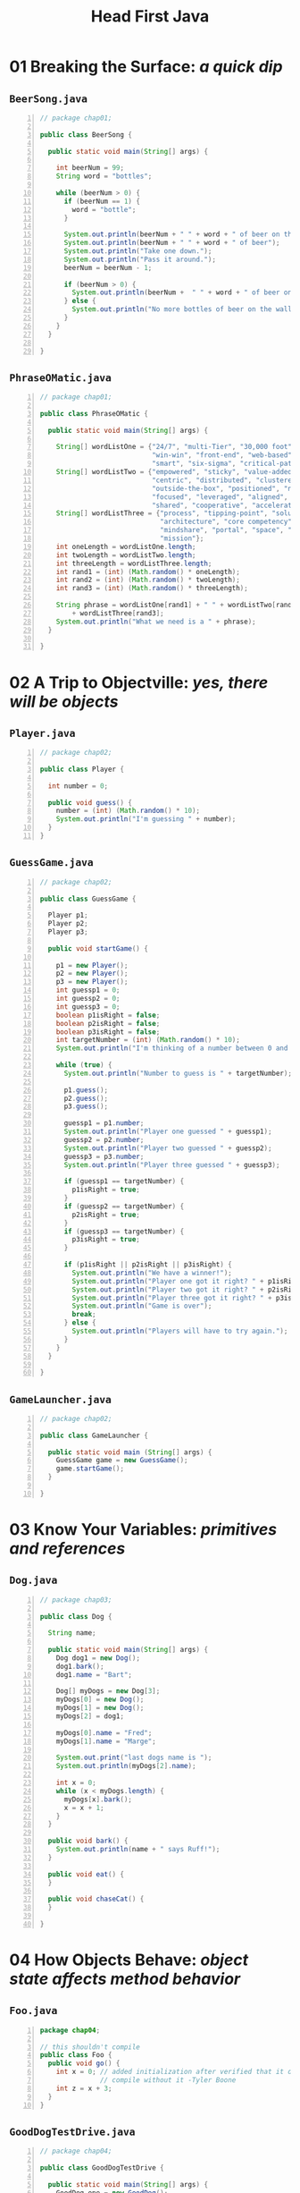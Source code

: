 #+title: Head First Java
#+options: num:nil ^:nil creator:nil author:nil timestamp:nil

* 01 Breaking the Surface: /a quick dip/

** =BeerSong.java=

#+BEGIN_SRC java -n :bangle BeerSong.java :padline no
  // package chap01;

  public class BeerSong {

    public static void main(String[] args) {

      int beerNum = 99;
      String word = "bottles";

      while (beerNum > 0) {
        if (beerNum == 1) {
          word = "bottle";
        }

        System.out.println(beerNum + " " + word + " of beer on the wall");
        System.out.println(beerNum + " " + word + " of beer");
        System.out.println("Take one down.");
        System.out.println("Pass it around.");
        beerNum = beerNum - 1;

        if (beerNum > 0) {
          System.out.println(beerNum +  " " + word + " of beer on the wall");
        } else {
          System.out.println("No more bottles of beer on the wall");
        }
      }
    }
  
  }
#+END_SRC

** =PhraseOMatic.java=

#+BEGIN_SRC java -n :bangle PhraseOMatic.java :padline no
  // package chap01;

  public class PhraseOMatic {
  
    public static void main(String[] args) {

      String[] wordListOne = {"24/7", "multi-Tier", "30,000 foot", "B-to-B",
                              "win-win", "front-end", "web-based", "pervasive",
                              "smart", "six-sigma", "critical-path", "dynamic"};
      String[] wordListTwo = {"empowered", "sticky", "value-added", "oriented",
                              "centric", "distributed", "clustered", "branded",
                              "outside-the-box", "positioned", "networked", 
                              "focused", "leveraged", "aligned", "targeted",
                              "shared", "cooperative", "accelerated"};
      String[] wordListThree = {"process", "tipping-point", "solution",
                                "architecture", "core competency", "strategy",
                                "mindshare", "portal", "space", "vision", "paradigm",
                                "mission"};
      int oneLength = wordListOne.length;
      int twoLength = wordListTwo.length;
      int threeLength = wordListThree.length;
      int rand1 = (int) (Math.random() * oneLength);
      int rand2 = (int) (Math.random() * twoLength);
      int rand3 = (int) (Math.random() * threeLength);

      String phrase = wordListOne[rand1] + " " + wordListTwo[rand2] + " "
          + wordListThree[rand3];
      System.out.println("What we need is a " + phrase);
    }

  }
#+END_SRC

* 02 A Trip to Objectville: /yes, there will be objects/

** =Player.java=

#+BEGIN_SRC java -n :bangle Player.java :padline no
  // package chap02;

  public class Player {

    int number = 0;

    public void guess() {
      number = (int) (Math.random() * 10);
      System.out.println("I'm guessing " + number);
    }
  }
#+END_SRC

** =GuessGame.java=

#+BEGIN_SRC java -n :bangle GuessGame.java :padline no
  // package chap02;

  public class GuessGame {

    Player p1;
    Player p2;
    Player p3;

    public void startGame() {

      p1 = new Player();
      p2 = new Player();
      p3 = new Player();
      int guessp1 = 0;
      int guessp2 = 0;
      int guessp3 = 0;
      boolean p1isRight = false;
      boolean p2isRight = false;
      boolean p3isRight = false;
      int targetNumber = (int) (Math.random() * 10);
      System.out.println("I'm thinking of a number between 0 and 9...");

      while (true) {
        System.out.println("Number to guess is " + targetNumber);

        p1.guess();
        p2.guess();
        p3.guess();

        guessp1 = p1.number;
        System.out.println("Player one guessed " + guessp1);
        guessp2 = p2.number;
        System.out.println("Player two guessed " + guessp2);
        guessp3 = p3.number;
        System.out.println("Player three guessed " + guessp3);

        if (guessp1 == targetNumber) {
          p1isRight = true;
        }
        if (guessp2 == targetNumber) {
          p2isRight = true;
        }
        if (guessp3 == targetNumber) {
          p3isRight = true;
        }

        if (p1isRight || p2isRight || p3isRight) {
          System.out.println("We have a winner!");
          System.out.println("Player one got it right? " + p1isRight);
          System.out.println("Player two got it right? " + p2isRight);
          System.out.println("Player three got it right? " + p3isRight);
          System.out.println("Game is over");
          break;
        } else {
          System.out.println("Players will have to try again.");
        }
      }
    }

  }
#+END_SRC

** =GameLauncher.java=

#+BEGIN_SRC java -n :bangle GameLauncher.java :padline no
  // package chap02;

  public class GameLauncher {

    public static void main (String[] args) {
      GuessGame game = new GuessGame();
      game.startGame();
    }

  }
#+END_SRC

* 03 Know Your Variables: /primitives and references/

** =Dog.java=

#+BEGIN_SRC java -n :bangle Dog.java :padline no
  // package chap03;

  public class Dog {

    String name;

    public static void main(String[] args) {
      Dog dog1 = new Dog();
      dog1.bark();
      dog1.name = "Bart";

      Dog[] myDogs = new Dog[3];
      myDogs[0] = new Dog();
      myDogs[1] = new Dog();
      myDogs[2] = dog1;

      myDogs[0].name = "Fred";
      myDogs[1].name = "Marge";

      System.out.print("last dogs name is ");
      System.out.println(myDogs[2].name);

      int x = 0;
      while (x < myDogs.length) {
        myDogs[x].bark();
        x = x + 1;
      }
    }

    public void bark() {
      System.out.println(name + " says Ruff!");
    }

    public void eat() {
    }

    public void chaseCat() {
    }
  
  }
#+END_SRC

* 04 How Objects Behave: /object state affects method behavior/

** =Foo.java=

#+BEGIN_SRC java -n :bangle Foo.java :padline no
  package chap04;

  // this shouldn't compile
  public class Foo {
    public void go() {
      int x = 0; // added initialization after verified that it doesn't
                 // compile without it -Tyler Boone
      int z = x + 3;
    }
  }
#+END_SRC

** =GoodDogTestDrive.java=

#+BEGIN_SRC java -n :bangle GoodDogTestDrive.java :padline no
  // package chap04;

  public class GoodDogTestDrive {

    public static void main(String[] args) {
      GoodDog one = new GoodDog();
      one.setSize(70);
      GoodDog two = new GoodDog();
      two.setSize(8);
      System.out.println("Dog one: " + one.getSize());
      System.out.println("Dog two: " + two.getSize());
      one.bark();
      two.bark();
    }
  }

  class GoodDog {
    private int size;

    public int getSize() {
      return size;
    }

    public void setSize(int s) { 
      size = s;
    }

    void bark() {
      if (size > 60) {
        System.out.println("Wooof! Wooof!");
      } else if (size > 60) {
        System.out.println("Ruff! Ruff!");
      } else {
        System.out.println("Yip! Yip!");
      }
    }

  }
#+END_SRC

** =PoorDogTestDrive.java=

#+BEGIN_SRC java -n :bangle PoorDogTestDrive.java :padline no
  // package chap04;

  public class PoorDogTestDrive {
  
    public static void main(String[] args) {
      PoorDog one = new PoorDog();
      System.out.println("Dog size is " + one.getSize());
      System.out.println("Dog name is " + one.getName());
    }
  }

  class PoorDog {
    private int size;
    private String name;

    public int getSize() {
      return size;
    }

    public String getName() {
      return name;
    }
  }
#+END_SRC

* 05 Extra-Strength Methods: /flow control, operations, and more/

** =Game.java=

#+BEGIN_SRC java -n :bangle Game.java :padline no
  // package chap05;

  // import helpers.GameHelper;
  // import GameHelper;

  import java.util.Scanner;

  public class Game {

    public static void main(String[] args) {
      int numOfGuesses = 0;
      GameHelper helper = new GameHelper();

      SimpleDotCom theDotCom = new SimpleDotCom();
      int randomNum = (int) (Math.random() * 5);

      int[] locations = {randomNum, randomNum + 1, randomNum + 2};
      theDotCom.setLocationCells(locations);
      boolean isAlive = true;

      while (isAlive == true) {
        String guess = helper.getUserInput("enter a number");
        String result = theDotCom.checkYourself(guess);
        numOfGuesses++;

        if (result.equals("kill")) {
          isAlive = false;
          System.out.println("You took " + numOfGuesses + " guesses");
        }
      }
    }

  }
#+END_SRC

** =GameHelper.java=

#+BEGIN_SRC java -n :bangle GameHelper.java :padline no
  // package chap05;

  import java.io.BufferedReader;
  import java.io.IOException;
  import java.io.InputStreamReader;
  import java.util.ArrayList;

  public class GameHelper {

    private static final String alphabet = "abcdefg";
    private int gridLength = 7;
    private int gridSize = 49;
    private int [] grid = new int[gridSize];
    private int comCount = 0;

    public String getUserInput(String prompt) {
      String inputLine = null;
      System.out.print(prompt + "  ");
      try {
        BufferedReader is = new BufferedReader(
            new InputStreamReader(System.in));
        inputLine = is.readLine();
        if (inputLine.length() == 0) {
          return null;
        }
      } catch (IOException e) {
        System.out.println("IOException: " + e);
      }
      return inputLine.toLowerCase();
    }
  
    public ArrayList<String> placeDotCom(int comSize) { // line 19
      ArrayList<String> alphaCells = new ArrayList<String>();
      String [] alphacoords = new String [comSize];     // holds 'f6' type coords
      String temp = null;                               // temporary String for concat
      int [] coords = new int[comSize];                 // current candidate coords
      int attempts = 0;                                 // current attempts counter
      boolean success = false;                          // flag = found a good location ?
      int location = 0;                                 // current starting location

      comCount++;                                       // nth dot com to place
      int incr = 1;                                     // set horizontal increment
      if ((comCount % 2) == 1) {                        // if odd dot com  (place vertically)
        incr = gridLength;                              // set vertical increment
      }

      while (!success & attempts++ < 200) {             // main search loop  (32)
        location = (int) (Math.random() * gridSize);    // get random starting point
        //System.out.print(" try " + location);
        int x = 0;                                      // nth position in dotcom to place
        success = true;                                 // assume success
        while (success && x < comSize) {                // look for adjacent unused spots
          if (grid[location] == 0) {                    // if not already used
            coords[x++] = location;                     // save location
            location += incr;                           // try 'next' adjacent
            if (location >= gridSize) {                 // out of bounds - 'bottom'
              success = false;                          // failure
            }
            if (x > 0 & (location % gridLength == 0)) { // out of bounds - right edge
              success = false;                          // failure
            }
          } else {                                      // found already used location
            // System.out.print(" used " + location);  
            success = false;                            // failure
          }
        }
      }                                                 // end while

      int x = 0;                                        // turn good location into alpha coords
      int row = 0;
      int column = 0;
      // System.out.println("\n");
      while (x < comSize) {
        grid[coords[x]] = 1;                            // mark master grid pts. as 'used'
        row = (int) (coords[x] / gridLength);           // get row value
        column = coords[x] % gridLength;                // get numeric column value
        temp = String.valueOf(alphabet.charAt(column)); // convert to alpha

        alphaCells.add(temp.concat(Integer.toString(row)));
        x++;
        // System.out.print("  coord "+x+" = " + alphaCells.get(x-1));

      }
      // System.out.println("\n");

      return alphaCells;
    }

  }
#+END_SRC

** =SimpleDotCom.java=

#+BEGIN_SRC java -n :bangle SimpleDotCom.java :padline no
  // package chap05;

  public class SimpleDotCom {
    int[] locationCells;
    int numOfHits = 0;

    public void setLocationCells(int[] locs) {
      locationCells = locs;
    }

    public String checkYourself(String stringGuess) {
      int guess = Integer.parseInt(stringGuess);
      String result = "miss";
      for (int cell: locationCells) {
        if (guess == cell) {
          result = "hit";
          numOfHits++;
          break;
        }
      }
      if (numOfHits == locationCells.length) {
        result = "kill";
      }
      System.out.println(result);
      return result;
    }

  }
#+END_SRC

** =SimpleDotComTester.java=

#+BEGIN_SRC java -n :bangle SimpleDotComTester.java :padline no
  // package chap05;

  public class SimpleDotComTester {

    public static void main(String[] args) {
      SimpleDotCom dot = new SimpleDotCom();
      int[] locations = {2, 3, 4};
      dot.setLocationCells(locations);
      String userGuess = "2";
      String result = dot.checkYourself(userGuess);
    }

  }
#+END_SRC

* TODO 06 Using the Java Library: /so you don’t have to write it all yourself/

** =DotCom.java=

#+BEGIN_SRC java -n :bangle DotCom.java :padline no
  // package chap06;

  import java.util.ArrayList;

  public class DotCom {

    private ArrayList<String> locationCells;

    public void setLocationCells(ArrayList<String> loc) {
      locationCells = loc;
    }

    public String checkYourself(String userInput) {
      String result = "miss";
      int index = locationCells.indexOf(userInput);
      if (index >= 0) {
        locationCells.remove(index);
        if (locationCells.isEmpty()) {
          result = "kill";
        } else {
          result = "hit";
        }
      }
      return result;
    }

    //TODO:  all the following code was added and should have been included in the book
    private String name;
  
    public void setName(String string) {
      name = string;
    }
  
  }
#+END_SRC

** =DotComBust.java=

#+BEGIN_SRC java -n :bangle DotComBust.java :padline no
  // package chap06;
  // import helpers.GameHelper;

  import java.util.ArrayList;
  import java.util.Iterator;

  public class DotComBust {

    private GameHelper helper = new GameHelper();
    private ArrayList<DotCom> dotComsList = new ArrayList<DotCom>();
    private int numOfGuesses = 0;

    private void setUpGame() {
      DotCom one = new DotCom();
      one.setName("Pets.com");
      DotCom two = new DotCom();
      two.setName("eToys.com");
      DotCom three = new DotCom();
      three.setName("Go2.com");
      dotComsList.add(one);
      dotComsList.add(two);
      dotComsList.add(three);

      System.out.println("Your goal is to sink three dot coms.");
      System.out.println("Pets.com, eToys.com, Go2.com");
      System.out.println("Try to sink them all in the fewest number of guesses");

      for (DotCom dotComSet : dotComsList) {
        ArrayList<String> newLocation = helper.placeDotCom(3);
        dotComSet.setLocationCells(newLocation);
      }
    }

    private void startPlaying() {
      while (!dotComsList.isEmpty()) {
        String userGuess = helper.getUserInput("Enter a guess");
        checkUserGuess(userGuess);
      }
      finishGame();
    }

    private void checkUserGuess(String userGuess) {
      numOfGuesses++;
      String result = "miss";

      for (DotCom dotComToTest : dotComsList) {
        result = dotComToTest.checkYourself(userGuess);
        if (result.equals("hit")) {
          break;
        }
        if (result.equals("kill")) {
          dotComsList.remove(dotComToTest);
          break;
        }
      }
      System.out.println(result);
    }

    private void finishGame() {
      System.out.println("All Dot Coms are dead!  Your stock is now worthless");
      if (numOfGuesses <= 18) {
        System.out.println("It only took you " + numOfGuesses + " guesses");
        System.out.println("You got out before your options sank.");
      } else {
        System.out.println("Took you long enough. " + numOfGuesses + " guesses.");
        System.out.println("Fish are dancing with your options.");
      }
    }

    public static void main(String[] args) {
      DotComBust game = new DotComBust();
      game.setUpGame();
      game.startPlaying();
    }

  }
#+END_SRC

** =GameHelper.java=

chapter 5

* 07 Better Living in Objectville: /planning for the future/

** =TestBoat.java=

#+BEGIN_SRC java -n :bangle TestBoat.java :padline no
  // package chap07;

  public class TestBoat {
  
    public static void main(String[] args) {
      Boat b1 = new Boat();
      Sailboat b2 = new Sailboat();
      Rowboat b3 = new Rowboat();
      b2.setLength(32);
      b1.move();
      b3.move();
      b2.move();
    }
  }

  class Boat {
    private int length;

    public void setLength(int len) {
      length = len;
    }

    public int getLength() {
      return length;
    }

    public void move() {
      System.out.print("drift ");
    }

  }

  class Rowboat extends Boat {

    public void rowTheBoat() {
      System.out.print("stroke natasha");
    }

  }

  class Sailboat extends Boat {

    public void move() {
      System.out.print("hoist sail ");
    }

  }
#+END_SRC

* 08 Serious Polymorphism: /exploiting abstract classes and interfaces/

** =Of76.java=

#+BEGIN_SRC java -n :bangle Of76.java :padline no
  // package chap08;

  public class Of76 extends Clowns {
    public static void main(String[] args) {
      Nose[] i = new Nose[3];
      i[0] = new Acts();
      i[1] = new Clowns();
      i[2] = new Of76();
      for (int x = 0; x < 3; x++) {
        System.out.println(i[x].iMethod() + " " + i[x].getClass());
      }
    }
  }

  interface Nose {

    public int iMethod();

  }

  abstract class Picasso implements Nose {

    public int iMethod() {
      return 7;
    }

  }

  class Clowns extends Picasso {
  }

  class Acts extends Picasso {

    public int iMethod() {
      return 5;
    }

  }
#+END_SRC

* 09 Life and Death of an Object: /constructors and memory management/

** =TestLifeSupportSim.java=

#+BEGIN_SRC java -n :bangle TestLifeSupportSim.java :padline no
  // package chap09;

  import java.util.ArrayList;

  public class TestLifeSupportSim {

    public static void main(String[] args) {

      ArrayList<SimUnit> aList = new ArrayList<SimUnit>();
      V2Radiator v2 = new V2Radiator(aList);
      V3Radiator v3 = new V3Radiator(aList);

      for (int z = 0; z < 20; z++) {
        RetentionBot ret = new RetentionBot(aList);
      }

      //adding this to make sure the power is correct:
      int totalPower = 0;
      for (Object o : aList) {
        totalPower += ((SimUnit) o).powerUse();
      }
      System.out.println("Total power: " + totalPower);
    }

  }

  class V2Radiator {

    V2Radiator(ArrayList<SimUnit> list) {
      System.out.println("making a v2 radiator");
      for (int x = 0; x < 5; x++) {
        list.add(new SimUnit("V2Radiator"));
      }
    }

  }

  class V3Radiator extends V2Radiator {

    V3Radiator(ArrayList<SimUnit> list) {
      super(list);
      for (int g = 0; g < 10; g++) {
        list.add(new SimUnit("V3Radiator"));
      }
    }

  }

  class RetentionBot {

    RetentionBot(ArrayList<SimUnit> rlist) {
      rlist.add(new SimUnit("Retention"));
    }

  }

  class SimUnit {

    String botType;

    SimUnit(String type) {
      botType = type;
    }

    int powerUse() {
      if ("Retention".equals(botType)) {
        return 2;
      } else {
        return 4;
      }

    }

  }
#+END_SRC

* 10 Numbers Matter: /math, formatting, wrappers, and statics/

** =FullMoons.java=

#+BEGIN_SRC java -n :bangle FullMoons.java :padline no
  // package chap10;

  import java.util.Calendar;

  import static java.lang.System.out;

  public class FullMoons {
  
    static int DAY_IM = 1000 * 60 * 60 * 24;

    public static void main(String[] args) {
      Calendar c = Calendar.getInstance();
      // c.set(2004, 0, 7, 15, 40);
      c.set(2020, 0, 7, 15, 40);
      long day1 = c.getTimeInMillis();
      for (int x = 0; x < 60; x++) {
        day1 += (DAY_IM * 29.52); //TODO: added this last semi-colon
        c.setTimeInMillis(day1);
        out.println(String.format("full moon on %tc", c));
      }
    }

  }
#+END_SRC

* 11 Risky Behavior: /exception handling/

** =MiniMiniMusicApp.java=

#+BEGIN_SRC java -n :bangle MiniMiniMusicApp.java :padline no
  // package chap11;

  import javax.sound.midi.MidiEvent;
  import javax.sound.midi.MidiMessage;
  import javax.sound.midi.MidiSystem;
  import javax.sound.midi.Sequence;
  import javax.sound.midi.Sequencer;
  import javax.sound.midi.ShortMessage;
  import javax.sound.midi.Track;

  public class MiniMiniMusicApp {   // this is the first one

    public static void main(String[] args) {
      MiniMiniMusicApp mini = new MiniMiniMusicApp();
      mini.play();
    }

    public void play() {

      try {

        // make (and open) a sequencer, make a sequence and track

        Sequencer sequencer = MidiSystem.getSequencer();         
        sequencer.open();

        Sequence seq = new Sequence(Sequence.PPQ, 4);
        Track track = seq.createTrack();     

        // now make two midi events (containing a midi message)
        MidiEvent event = null;

        // first make the message
        // then stick the message into a midi event 
        // and add the event to the track

        ShortMessage a = new ShortMessage();
        a.setMessage(144, 1, 44, 100);
        MidiEvent noteOn = new MidiEvent(a, 1); // <-- means at tick one, the above event happens
        track.add(noteOn);

        ShortMessage b = new ShortMessage();
        b.setMessage(128, 1, 44, 100);
        MidiEvent noteOff = new MidiEvent(b, 16); // <-- means at tick one, the above event happens
        track.add(noteOff);

        // add the events to the track

        // add the sequence to the sequencer, set timing, and start
        sequencer.setSequence(seq);

        sequencer.start();
        // new
        Thread.sleep(1000);
        sequencer.close();
        System.exit(0);
      } catch (Exception ex) {
        ex.printStackTrace();
      }
    } // close play

  } // close class
#+END_SRC

** =MiniMiniMusicCmdLine.java=

#+BEGIN_SRC java -n :bangle MiniMiniMusicCmdLine.java :padline no
  // package chap11;

  import javax.sound.midi.MidiEvent;
  import javax.sound.midi.MidiMessage;
  import javax.sound.midi.MidiSystem;
  import javax.sound.midi.Sequence;
  import javax.sound.midi.Sequencer;
  import javax.sound.midi.ShortMessage;
  import javax.sound.midi.Track;

  public class MiniMiniMusicCmdLine {   // this is the first one

    public static void main(String[] args) {

      MiniMiniMusicCmdLine mini = new MiniMiniMusicCmdLine();
      if (args.length < 2) {
        System.out.println("Don't forget the instrument and note args");
      } else {
        int instrument = Integer.parseInt(args[0]);
        int note = Integer.parseInt(args[1]);
        mini.play(instrument, note);
      }
    }

    public void play(int instrument, int note) {

      try {

        Sequencer player = MidiSystem.getSequencer();         
        player.open();

        Sequence seq = new Sequence(Sequence.PPQ, 4);         
        Track track = seq.createTrack();  

        MidiEvent event = null;

        ShortMessage first = new ShortMessage();
        first.setMessage(192, 1, instrument, 0);
        MidiEvent changeInstrument = new MidiEvent(first, 1); 
        track.add(changeInstrument);


        ShortMessage a = new ShortMessage();
        a.setMessage(144, 1, note, 100);
        MidiEvent noteOn = new MidiEvent(a, 1); 
        track.add(noteOn);

        ShortMessage b = new ShortMessage();
        b.setMessage(128, 1, note, 100);
        MidiEvent noteOff = new MidiEvent(b, 16); 
        track.add(noteOff);
        player.setSequence(seq); 
        player.start();
        // new
        Thread.sleep(5000);
        player.close();
        System.exit(0);

      } catch (Exception ex) {
        ex.printStackTrace();
      }
    } // close play

  } // close class
#+END_SRC

* 12 A Very Graphic Story: /intro to GUI, event handling, and inner classes/

** =Animate.java=

#+BEGIN_SRC java -n :bangle Animate.java :padline no
  // package chap12;

  import java.awt.Color;
  import java.awt.Component;
  import java.awt.Container;
  import java.awt.Graphics;
  import javax.swing.JFrame;
  import javax.swing.JPanel;

  public class Animate {

    int x = 1;
    int y = 1;

    public static void main(String[] args) {
      Animate gui = new Animate();
      gui.go();
    }

    public void go() {

      JFrame frame = new JFrame();
      frame.setDefaultCloseOperation(JFrame.EXIT_ON_CLOSE);
      MyDrawP drawP = new MyDrawP();
      frame.getContentPane().add(drawP);
      frame.setSize(500,270);
      frame.setVisible(true);
      for (int i = 0; i < 124; i++,x++,y++) {
        x++;
        drawP.repaint();
        try {
          Thread.sleep(50);
        } catch (Exception ex) {
        }
      }
    }

    class MyDrawP extends JPanel {

      public void paintComponent(Graphics g) {
        g.setColor(Color.white);
        g.fillRect(0,0,500,250);
        g.setColor(Color.blue);
        g.fillRect(x,y,500 - x * 2, 250 - y * 2);
      }

    }

  }
#+END_SRC

** =MiniMusicPlayer3.java=

#+BEGIN_SRC java -n :bangle MiniMusicPlayer3.java :padline no
  // package chap12;

  import java.awt.Color;
  import java.awt.Container;
  import java.awt.Graphics;
  import java.awt.Graphics2D;
  import javax.sound.midi.ControllerEventListener;
  import javax.sound.midi.MidiEvent;
  import javax.sound.midi.MidiMessage;
  import javax.sound.midi.MidiSystem;
  import javax.sound.midi.Sequence;
  import javax.sound.midi.Sequencer;
  import javax.sound.midi.ShortMessage;
  import javax.sound.midi.Track;
  import javax.swing.JFrame;
  import javax.swing.JPanel;

  // this one plays random music with it, but only because there is a listener.

  public class MiniMusicPlayer3 {

    static JFrame f = new JFrame("My First Music Video");
    static MyDrawPanel ml;

    public static void main(String[] args) {
      MiniMusicPlayer3 mini = new MiniMusicPlayer3();
      mini.go();
    }

    public void setUpGui() {
      ml = new MyDrawPanel();
      f.setContentPane(ml);
      f.setBounds(30, 30, 300, 300);
      f.setVisible(true);
    }

    public void go() {
      setUpGui();

      try {
        // make (and open) a sequencer, make a sequence and track
        Sequencer sequencer = MidiSystem.getSequencer();         
        sequencer.open();

        sequencer.addControllerEventListener(ml, new int[] {127});
        Sequence seq = new Sequence(Sequence.PPQ, 4);
        Track track = seq.createTrack();     

        // now make two midi events (containing a midi message)

        int r = 0;
        for (int i = 0; i < 60; i += 4) {

          r = (int) ((Math.random() * 50) + 1);

          track.add(makeEvent(144,1,r,100,i));

          track.add(makeEvent(176,1,127,0,i));

          track.add(makeEvent(128,1,r,100,i + 2));
        } // end loop

        // add the events to the track            
        // add the sequence to the sequencer, set timing, and start

        sequencer.setSequence(seq);

        sequencer.start();
        sequencer.setTempoInBPM(120);
      } catch (Exception ex) {
        ex.printStackTrace();
      }
    } // close go


    public MidiEvent makeEvent(int comd, int chan, int one, int two, int tick) {
      MidiEvent event = null;
      try {
        ShortMessage a = new ShortMessage();
        a.setMessage(comd, chan, one, two);
        event = new MidiEvent(a, tick);

      } catch (Exception e) {
      }
      return event;
    }

    class MyDrawPanel extends JPanel implements ControllerEventListener {

      // only if we got an event do we want to paint
      boolean msg = false;

      public void controlChange(ShortMessage event) {
        msg = true;       
        repaint();         
      }

      public void paintComponent(Graphics g) {
        if (msg) {

          Graphics2D g2 = (Graphics2D) g;

          int r = (int) (Math.random() * 250);
          int gr = (int) (Math.random() * 250);
          int b = (int) (Math.random() * 250);

          g.setColor(new Color(r,gr,b));

          int ht = (int) ((Math.random() * 120) + 10);
          int width = (int) ((Math.random() * 120) + 10);

          int x = (int) ((Math.random() * 40) + 10);
          int y = (int) ((Math.random() * 40) + 10);

          g.fillRect(x,y,ht, width);
          msg = false;

        } // close if
      } // close method
    }  // close inner class

  } // close class
#+END_SRC

** =SimpleAnimation.java=

#+BEGIN_SRC java -n :bangle SimpleAnimation.java :padline no
  // package chap12;

  import java.awt.Color;
  import java.awt.Component;
  import java.awt.Container;
  import java.awt.Graphics;
  import javax.swing.JFrame;
  import javax.swing.JPanel;

  public class SimpleAnimation {

    int x = 70;
    int y = 70;

    public static void main(String[] args) {
      SimpleAnimation gui = new SimpleAnimation();
      gui.go();
    }

    public void go() {
      JFrame frame = new JFrame();
      frame.setDefaultCloseOperation(JFrame.EXIT_ON_CLOSE);
      MyDrawPanel drawPanel = new MyDrawPanel();
      frame.getContentPane().add(drawPanel);
      frame.setSize(300,300);
      frame.setVisible(true);
      for (int i = 0; i < 130; i++) {
        x++;
        y++;
        drawPanel.repaint();
        try {
          Thread.sleep(50);
        } catch (Exception ex) {
        }
      }
    } // close go() method

    class MyDrawPanel extends JPanel {
      public void paintComponent(Graphics g) {
        g.setColor(Color.white);
        g.fillRect(0, 0, this.getWidth(), this.getHeight());
        g.setColor(Color.green);
        g.fillOval(x,y,40,40);
      }

    } // close inner class

  } // close outer class
#+END_SRC

** =TwoButtons.java=

#+BEGIN_SRC java -n :bangle TwoButtons.java :padline no
  // package chap12;

  import java.awt.BorderLayout;
  import java.awt.Color;
  import java.awt.Component;
  import java.awt.Container;
  import java.awt.Graphics;
  import java.awt.event.ActionEvent;
  import java.awt.event.ActionListener;
  import javax.swing.JButton;
  import javax.swing.JFrame;
  import javax.swing.JLabel;
  import javax.swing.JPanel;

  public class TwoButtons {

    JFrame frame;
    JLabel label;

    public static void main(String[] args) {
      TwoButtons gui = new TwoButtons();
      gui.go();
    }

    public void go() {
      frame = new JFrame();
      frame.setDefaultCloseOperation(JFrame.EXIT_ON_CLOSE);

      JButton labelButton = new JButton("Change Label");
      labelButton.addActionListener(new LabelButtonListener());

      JButton colorButton = new JButton("Change Circle");
      colorButton.addActionListener(new ColorButtonListener());

      label = new JLabel("I'm a label");
      MyDrawPanel drawPanel = new MyDrawPanel();

      frame.getContentPane().add(BorderLayout.SOUTH, colorButton);
      frame.getContentPane().add(BorderLayout.CENTER, drawPanel);
      frame.getContentPane().add(BorderLayout.EAST, labelButton);
      frame.getContentPane().add(BorderLayout.WEST, label);

      frame.setSize(420,300);
      frame.setVisible(true);
    }

    class LabelButtonListener implements ActionListener {
      public void actionPerformed(ActionEvent event) {
        label.setText("Ouch!");
      }
    } // close inner class

    class ColorButtonListener implements ActionListener {
      public void actionPerformed(ActionEvent event) {
        frame.repaint();
      }
    }  // close inner class

  }

  class MyDrawPanel extends JPanel {

    public void paintComponent(Graphics g) {

      g.fillRect(0,0,this.getWidth(), this.getHeight());

      // make random colors to fill with
      int red = (int) (Math.random() * 255);
      int green = (int) (Math.random() * 255);
      int blue = (int) (Math.random() * 255);

      Color randomColor = new Color(red, green, blue);
      g.setColor(randomColor);
      g.fillOval(70,70,100,100);
    }

  }
#+END_SRC

* 13 Work on Your Swing: /layout managers and components/

** =BeatBox.java=

#+BEGIN_SRC java -n :bangle BeatBox.java :padline no
  // package chap13;
  // chapter 13

  import java.awt.BorderLayout;
  import java.awt.Component;
  import java.awt.Container;
  import java.awt.GridLayout;
  import java.awt.Label;
  import java.awt.LayoutManager;
  import java.awt.event.ActionEvent;
  import java.awt.event.ActionListener;
  import java.util.ArrayList;
  import javax.sound.midi.MidiEvent;
  import javax.sound.midi.MidiMessage;
  import javax.sound.midi.MidiSystem;
  import javax.sound.midi.Sequence;
  import javax.sound.midi.Sequencer;
  import javax.sound.midi.ShortMessage;
  import javax.sound.midi.Track;
  import javax.swing.BorderFactory;
  import javax.swing.Box;
  import javax.swing.BoxLayout;
  import javax.swing.JButton;
  import javax.swing.JCheckBox;
  import javax.swing.JFrame;
  import javax.swing.JPanel;
  import javax.swing.border.Border;

  public class BeatBox {

    JPanel mainPanel;
    ArrayList<JCheckBox> checkboxList;
    Sequencer sequencer;
    Sequence sequence;
    Track track;
    JFrame theFrame;

    String[] instrumentNames = {"Bass Drum", "Closed Hi-Hat", "Open Hi-Hat",
                                "Acoustic Snare", "Crash Cymbal", "Hand Clap", 
                                "High Tom", "Hi Bongo", "Maracas", "Whistle",
                                "Low Conga", "Cowbell", "Vibraslap", "Low-mid Tom",
                                "High Agogo", "Open Hi Conga"};
    int[] instruments = {35,42,46,38,49,39,50,60,70,72,64,56,58,47,67,63};

    public static void main(String[] args) {
      new BeatBox().buildGUI();
    }

    public void buildGUI() {
      theFrame = new JFrame("Cyber BeatBox");
      theFrame.setDefaultCloseOperation(JFrame.EXIT_ON_CLOSE);
      BorderLayout layout = new BorderLayout();
      JPanel background = new JPanel(layout);
      background.setBorder(BorderFactory.createEmptyBorder(10,10,10,10));

      checkboxList = new ArrayList<JCheckBox>();
      Box buttonBox = new Box(BoxLayout.Y_AXIS);

      JButton start = new JButton("Start");
      start.addActionListener(new MyStartListener());
      buttonBox.add(start);         

      JButton stop = new JButton("Stop");
      stop.addActionListener(new MyStopListener());
      buttonBox.add(stop);

      JButton upTempo = new JButton("Tempo Up");
      upTempo.addActionListener(new MyUpTempoListener());
      buttonBox.add(upTempo);

      JButton downTempo = new JButton("Tempo Down");
      downTempo.addActionListener(new MyDownTempoListener());
      buttonBox.add(downTempo);

      Box nameBox = new Box(BoxLayout.Y_AXIS);
      for (int i = 0; i < 16; i++) {
        nameBox.add(new Label(instrumentNames[i]));
      }

      background.add(BorderLayout.EAST, buttonBox);
      background.add(BorderLayout.WEST, nameBox);

      theFrame.getContentPane().add(background);

      GridLayout grid = new GridLayout(16,16);
      grid.setVgap(1);
      grid.setHgap(2);
      mainPanel = new JPanel(grid);
      background.add(BorderLayout.CENTER, mainPanel);

      for (int i = 0; i < 256; i++) {                    
        JCheckBox c = new JCheckBox();
        c.setSelected(false);
        checkboxList.add(c);
        mainPanel.add(c);            
      } // end loop

      setUpMidi();

      theFrame.setBounds(50,50,300,300);
      theFrame.pack();
      theFrame.setVisible(true);
    } // close method


    public void setUpMidi() {
      try {
        sequencer = MidiSystem.getSequencer();
        sequencer.open();
        sequence = new Sequence(Sequence.PPQ,4);
        track = sequence.createTrack();
        sequencer.setTempoInBPM(120);

      } catch (Exception e) {
        e.printStackTrace();
      }
    } // close method

    public void buildTrackAndStart() {
      int[] trackList = null;

      sequence.deleteTrack(track);
      track = sequence.createTrack();

      for (int i = 0; i < 16; i++) {
        trackList = new int[16];

        int key = instruments[i];   

        for (int j = 0; j < 16; j++) {         
          JCheckBox jc = (JCheckBox) checkboxList.get(j + (16 * i));
          if (jc.isSelected()) {
            trackList[j] = key;
          } else {
            trackList[j] = 0;
          }                    
        } // close inner loop

        makeTracks(trackList);
        track.add(makeEvent(176,1,127,0,16));  
      } // close outer

      track.add(makeEvent(192,9,1,0,15));      
      try {
        sequencer.setSequence(sequence); 
        sequencer.setLoopCount(sequencer.LOOP_CONTINUOUSLY);                   
        sequencer.start();
        sequencer.setTempoInBPM(120);
      } catch (Exception e) {
        e.printStackTrace();
      }
    } // close buildTrackAndStart method


    public class MyStartListener implements ActionListener {
      public void actionPerformed(ActionEvent a) {
        buildTrackAndStart();
      }
    } // close inner class

    public class MyStopListener implements ActionListener {
      public void actionPerformed(ActionEvent a) {
        sequencer.stop();
      }
    } // close inner class

    public class MyUpTempoListener implements ActionListener {
      public void actionPerformed(ActionEvent a) {
        float tempoFactor = sequencer.getTempoFactor(); 
        sequencer.setTempoFactor((float)(tempoFactor * 1.03));
      }
    } // close inner class

    public class MyDownTempoListener implements ActionListener {
      public void actionPerformed(ActionEvent a) {
        float tempoFactor = sequencer.getTempoFactor();
        sequencer.setTempoFactor((float)(tempoFactor * .97));
      }
    } // close inner class

    public void makeTracks(int[] list) {        

      for (int i = 0; i < 16; i++) {
        int key = list[i];

        if (key != 0) {
          track.add(makeEvent(144,9,key, 100, i));
          track.add(makeEvent(128,9,key, 100, i + 1));
        }
      }
    }

    public  MidiEvent makeEvent(int comd, int chan, int one, int two, int tick) {
      MidiEvent event = null;
      try {
        ShortMessage a = new ShortMessage();
        a.setMessage(comd, chan, one, two);
        event = new MidiEvent(a, tick);

      } catch (Exception e) {
        e.printStackTrace();
      }
      return event;
    }

  } // close class
#+END_SRC

* TODO 14 Saving Objects: /serialization and I/O/

** =chap14/BeatBoxSaveOnly.java=

#+BEGIN_SRC java -n :bangle chap14/BeatBoxSaveOnly.java :padline no
package chap14;
// chapter 14

import java.awt.*;
import javax.swing.*;
import java.io.*;
import javax.sound.midi.*;
import java.util.*;
import java.awt.event.*;


public class BeatBoxSaveOnly {  // implements MetaEventListener 

      JPanel mainPanel;
      ArrayList<JCheckBox> checkboxList;
      // int bpm = 120;
      Sequencer sequencer;
      Sequence sequence;
      Sequence mySequence = null;
      Track track;
      JFrame theFrame;

      String[] instrumentNames = {"Bass Drum", "Closed Hi-Hat", 
         "Open Hi-Hat","Acoustic Snare", "Crash Cymbal", "Hand Clap", 
         "High Tom", "Hi Bongo", "Maracas", "Whistle", "Low Conga", 
         "Cowbell", "Vibraslap", "Low-mid Tom", "High Agogo", 
         "Open Hi Conga"};
      int[] instruments = {35,42,46,38,49,39,50,60,70,72,64,56,58,47,67,63};
    

      public static void main (String[] args) {
        new BeatBoxSaveOnly().buildGUI();
      }

      public void buildGUI() {
          theFrame = new JFrame("Cyber BeatBox");
          theFrame.setDefaultCloseOperation(JFrame.EXIT_ON_CLOSE);
          BorderLayout layout = new BorderLayout();
          JPanel background = new JPanel(layout);
          background.setBorder(BorderFactory.createEmptyBorder(10,10,10,10));

          checkboxList = new ArrayList<JCheckBox>();
          Box buttonBox = new Box(BoxLayout.Y_AXIS);

          JButton start = new JButton("Start");
          start.addActionListener(new MyStartListener());
          buttonBox.add(start);
          
          
          JButton stop = new JButton("Stop");
          stop.addActionListener(new MyStopListener());
          buttonBox.add(stop);

          JButton upTempo = new JButton("Tempo Up");
          upTempo.addActionListener(new MyUpTempoListener());
          buttonBox.add(upTempo);

           JButton downTempo = new JButton("Tempo Down");
          downTempo.addActionListener(new MyDownTempoListener());
          buttonBox.add(downTempo);

          JButton saveIt = new JButton("Serialize It");  // new button
          saveIt.addActionListener(new MySendListener());
          buttonBox.add(saveIt);

          JButton restore = new JButton("Restore");     // new button
          restore.addActionListener(new MyReadInListener());
          buttonBox.add(restore);

          Box nameBox = new Box(BoxLayout.Y_AXIS);
          for (int i = 0; i < 16; i++) {
              nameBox.add(new Label(instrumentNames[i]));
          }
        
          background.add(BorderLayout.EAST, buttonBox);
          background.add(BorderLayout.WEST, nameBox);

          theFrame.getContentPane().add(background);
          
          GridLayout grid = new GridLayout(16,16);
          grid.setVgap(1);
          grid.setHgap(2);
          mainPanel = new JPanel(grid);
          background.add(BorderLayout.CENTER, mainPanel);


          for (int i = 0; i < 256; i++) {                    
                JCheckBox c = new JCheckBox();
                c.setSelected(false);
                checkboxList.add(c);
                mainPanel.add(c);            
          } // end loop

          setUpMidi();

          theFrame.setBounds(50,50,300,300);
          theFrame.pack();
          theFrame.setVisible(true);
        } // close method


     public void setUpMidi() {
       try {
        sequencer = MidiSystem.getSequencer();
        sequencer.open();
        // sequencer.addMetaEventListener(this);
        sequence = new Sequence(Sequence.PPQ,4);
        track = sequence.createTrack();
        sequencer.setTempoInBPM(120);
        
       } catch(Exception e) {e.printStackTrace();}
    } // close method
/*
     public class MyCheckBoxListener implements ItemListener {
        public void itemStateChanged(ItemEvent ev) {      
           // might add real-time removal or addition, probably not because of timing
        }
     } // close inner class
*/

     public void buildTrackAndStart() {
        // this will hold the instruments for each vertical column,
        // in other words, each tick (may have multiple instruments)
        int[] trackList = null;
     
        sequence.deleteTrack(track);
        track = sequence.createTrack();
        

      for (int i = 0; i < 16; i++) {
         trackList = new int[16];

         int key = instruments[i];

         for (int j = 0; j < 16; j++ ) {         
               JCheckBox jc = (JCheckBox) checkboxList.get(j + (16*i));
               
              if ( jc.isSelected()) {
                 trackList[j] = key;
              } else {
                 trackList[j] = 0;
              }       
          } // close inner

       makeTracks(trackList);
     } // close outer

     track.add(makeEvent(192,9,1,0,15)); // - so we always go to full 16 beats 
               
   
      
       try {
           
           sequencer.setSequence(sequence);  
           sequencer.setLoopCount(sequencer.LOOP_CONTINUOUSLY);                  
           sequencer.start();
           sequencer.setTempoInBPM(120);
       } catch(Exception e) {e.printStackTrace();}
 
      } // close method
            
//============================================================== inner class listeners           
       
      public class MyStartListener implements ActionListener {
        public void actionPerformed(ActionEvent a) {
             buildTrackAndStart();
         }
      }

    public class MyStopListener implements ActionListener {
       public void actionPerformed(ActionEvent a) {
           sequencer.stop();
       }
    }

    public class MyUpTempoListener implements ActionListener {
       public void actionPerformed(ActionEvent a) {
            float tempoFactor = sequencer.getTempoFactor();
            sequencer.setTempoFactor((float)(tempoFactor * 1.03));
       }
    }

    public class MyDownTempoListener implements ActionListener {
        public void actionPerformed(ActionEvent a) {
            float tempoFactor = sequencer.getTempoFactor();
            sequencer.setTempoFactor((float)(tempoFactor * .97));
        }
    }

    public class MySendListener implements ActionListener {    // new - save
       public void actionPerformed(ActionEvent a) {
          // make an arraylist of just the STATE of the checkboxes
         boolean[] checkboxState = new boolean[256];

         for (int i = 0; i < 256; i++) {
             JCheckBox check = (JCheckBox) checkboxList.get(i);
             if (check.isSelected()) {
                checkboxState[i] = true;
             }
          }

         try {
            FileOutputStream fileStream = new FileOutputStream(
                new File("Checkbox.ser"));
            ObjectOutputStream os = new ObjectOutputStream(fileStream);
            os.writeObject(checkboxState);
         } catch(Exception ex) {
             ex.printStackTrace();
         }

       } // close method
     } // close inner class



    public class MyReadInListener implements ActionListener {  // new - restore
        public void actionPerformed(ActionEvent a) {
          // read in the thing

          boolean[] checkboxState = null;
          try {
              FileInputStream fileIn = new FileInputStream(
                  new File("Checkbox.ser"));
              ObjectInputStream is = new ObjectInputStream(fileIn);
              checkboxState = (boolean[]) is.readObject();

          } catch(Exception ex) {ex.printStackTrace();}

              // now reset the sequence to be this
          for (int i = 0; i < 256; i++) {
             JCheckBox check = (JCheckBox) checkboxList.get(i);
             if (checkboxState[i]) {
                check.setSelected(true);
             } else {
                check.setSelected(false);
             }
         } 

       

        // now stop sequence and restart
        sequencer.stop(); 
        buildTrackAndStart();
      } // close method
  } // close inner class


//==============================================================       

     public void makeTracks(int[] list) {

         for (int i = 0; i < 16; i++) {
           int key = list[i];

           if (key != 0) {
               track.add(makeEvent(144,9,key, 100, i));
               track.add(makeEvent(128,9,key, 100, i + 1));
           }
         }
      }
        


     public  MidiEvent makeEvent(int comd, int chan, int one, int two, int tick) {
          MidiEvent event = null;
          try {
            ShortMessage a = new ShortMessage();
            a.setMessage(comd, chan, one, two);
            event = new MidiEvent(a, tick);
            
            }catch(Exception e) { }
          return event;
       }

/*
        public void meta(MetaMessage message) {
            if (message.getType() == 47) {
                sequencer.start();
                sequencer.setTempoInBPM(bpm);
            }
       }
*/


   } // close class

        
             
          
          
          #+END_SRC

** =chap14/DungeonTest.java=

#+BEGIN_SRC java -n :bangle chap14/DungeonTest.java :padline no
package chap14;

import java.io.FileInputStream;
import java.io.FileOutputStream;
import java.io.ObjectInputStream;
import java.io.ObjectOutputStream;
import java.io.Serializable;

public class DungeonTest
{
    public static void main(String[] args) {
        DungeonGame d = new DungeonGame();
        System.out.println(d.getX() + d.getY() + d.getZ());
        try {
            FileOutputStream fos = new FileOutputStream("dg.ser");
            ObjectOutputStream oos = new ObjectOutputStream(fos);
            oos.writeObject(d);
            oos.close();
            FileInputStream fis = new FileInputStream("dg.ser");
            ObjectInputStream ois = new ObjectInputStream(fis);
            d = (DungeonGame) ois.readObject();
            ois.close();
        }
        catch (Exception e)
        {
            e.printStackTrace();
        }
        System.out.println(d.getX() + d.getY() + d.getZ());
    }
}


class DungeonGame implements Serializable {
    public int x = 3;
    transient long y= 4;
    private short z = 5;
    int getX() {
        return x;
    }
    long getY() {
        return y;
    }
    short getZ() {
        return z;
    }
}
#+END_SRC

** =chap14/GameCharacter.java=

#+BEGIN_SRC java -n :bangle chap14/GameCharacter.java :padline no
package chap14;

import java.io.Serializable;

public class GameCharacter implements Serializable
{
    int power;
    String type;
    String[] weapons;
    
    public GameCharacter(int p, String t, String[] w)
    {
        power = p;
        type = t;
        weapons = w;
    }
    
    public int getPower() {
        return power;
    }
    
    public String getType() {
        return type;
    }
    
    public String getWeapons() {
        String weaponList = "";
        for (int i = 0; i < weapons.length; i++)
        {
            weaponList += weapons[i] + " ";
        }
        return weaponList;
    }
}
#+END_SRC

** =chap14/GameSaverTest.java=

#+BEGIN_SRC java -n :bangle chap14/GameSaverTest.java :padline no
package chap14;

import java.io.FileInputStream;
import java.io.FileOutputStream;
import java.io.IOException;
import java.io.ObjectInputStream;
import java.io.ObjectOutputStream;
import java.io.OutputStream;

public class GameSaverTest
{
    public static void main (String[] args) {
        GameCharacter one = new GameCharacter(50, "Elf", new String[] {"bow", "sword", "dust"});
        GameCharacter two = new GameCharacter(200, "Troll", new String[] {"bare hands", "big axe"});
        GameCharacter three = new GameCharacter(120, "Magician", new String[] {"spells", "invisibility"});
        
        try {
            ObjectOutputStream os = new ObjectOutputStream(new FileOutputStream("Game.ser"));
            os.writeObject(one);
            os.writeObject(two);
            os.writeObject(three);
            os.close();
        }
        catch (IOException ex) {
            ex.printStackTrace();
        }
        
        one = null;
        two = null;
        three = null;
        
        try {
            ObjectInputStream is = new ObjectInputStream(new FileInputStream("Game.ser"));
            GameCharacter oneRestore = (GameCharacter) is.readObject();
            GameCharacter twoRestore = (GameCharacter) is.readObject();
            GameCharacter threeRestore = (GameCharacter) is.readObject();
            
            System.out.println("One's type: " + oneRestore.getType());
            System.out.println("Two's type: " + twoRestore.getType());
            System.out.println("Three's type: " + threeRestore.getType());
        }
        catch (Exception ex) {
            ex.printStackTrace();
        }
    }
}
#+END_SRC

** =chap14/QuizCard.java=

#+BEGIN_SRC java -n :bangle chap14/QuizCard.java :padline no
package chap14;
import java.io.*;

public class QuizCard implements Serializable {

     private String uniqueID;
     private String category;
     private String question;
     private String answer;
     private String hint;

     public QuizCard(String q, String a) {
         question = q;
         answer = a;
    }
     

     public void setUniqueID(String id) {
        uniqueID = id;
     }

     public String getUniqueID() {
        return uniqueID;
     }

     public void setCategory(String c) {
        category = c;
     }

     public String getCategory() {
         return category;
     }
     
     public void setQuestion(String q) {
        question = q;
     }

     public String getQuestion() {
        return question;
     }

     public void setAnswer(String a) {
        answer = a;
     }

     public String getAnswer() {
        return answer;
     }

     public void setHint(String h) {
        hint = h;
     }
 
     public String getHint() {
        return hint;
     }

}     

#+END_SRC

** =chap14/QuizCardBuilder.java=

#+BEGIN_SRC java -n :bangle chap14/QuizCardBuilder.java :padline no
package chap14;
import java.util.*;
import java.awt.event.*;
import javax.swing.*;
import java.awt.*;
import java.io.*;

public class QuizCardBuilder {

    private JTextArea question;
    private JTextArea answer;
    private ArrayList cardList;
    private JFrame frame;
    
    // additional, bonus method not found in any book!

    public static void main (String[] args) {
       QuizCardBuilder builder = new QuizCardBuilder();
       builder.go();
    }
    
    public void go() {
        // build gui
        frame = new JFrame("Quiz Card Builder");
        frame.setDefaultCloseOperation(JFrame.EXIT_ON_CLOSE);  // title bar
        JPanel mainPanel = new JPanel();
        Font bigFont = new Font("sanserif", Font.BOLD, 24);
        question = new JTextArea(6,20);
        question.setLineWrap(true);
        question.setWrapStyleWord(true);
        question.setFont(bigFont);
       
        JScrollPane qScroller = new JScrollPane(question);
        qScroller.setVerticalScrollBarPolicy(
                  ScrollPaneConstants.VERTICAL_SCROLLBAR_ALWAYS);
        qScroller.setHorizontalScrollBarPolicy(
                  ScrollPaneConstants.HORIZONTAL_SCROLLBAR_NEVER);

        answer = new JTextArea(6,20);
        answer.setLineWrap(true);
        answer.setWrapStyleWord(true);
        answer.setFont(bigFont);
       
        JScrollPane aScroller = new JScrollPane(answer);
        aScroller.setVerticalScrollBarPolicy(
                  ScrollPaneConstants.VERTICAL_SCROLLBAR_ALWAYS);
        aScroller.setHorizontalScrollBarPolicy(
                  ScrollPaneConstants.HORIZONTAL_SCROLLBAR_NEVER);

        JButton nextButton = new JButton("Next Card");
        cardList = new ArrayList();
        JLabel qLabel = new JLabel("Question:");
        JLabel aLabel = new JLabel("Answer:");
        
        mainPanel.add(qLabel);
        mainPanel.add(qScroller);
        mainPanel.add(aLabel);
        mainPanel.add(aScroller);
        mainPanel.add(nextButton);
        nextButton.addActionListener(new NextCardListener());
        JMenuBar menuBar = new JMenuBar();
        JMenu fileMenu = new JMenu("File");
        JMenuItem newMenuItem = new JMenuItem("New");
        
        JMenuItem saveMenuItem = new JMenuItem("Save");
        newMenuItem.addActionListener(new NewMenuListener());
        saveMenuItem.addActionListener(new SaveMenuListener());

        fileMenu.add(newMenuItem);
        fileMenu.add(saveMenuItem);
        menuBar.add(fileMenu);
        frame.setJMenuBar(menuBar);
    
        frame.getContentPane().add(BorderLayout.CENTER, mainPanel);
        frame.setSize(500,600);
        frame.setVisible(true);        
    }


    public class NextCardListener implements ActionListener {
       public void actionPerformed(ActionEvent ev) {
          QuizCard card = new QuizCard(question.getText(), answer.getText());
          cardList.add(card);
          clearCard();
          
        }
     }

     public class SaveMenuListener implements ActionListener {
        public void actionPerformed(ActionEvent ev) {
           QuizCard card = new QuizCard(question.getText(), answer.getText());
           cardList.add(card);
       
           JFileChooser fileSave = new JFileChooser();
           fileSave.showSaveDialog(frame);
           saveFile(fileSave.getSelectedFile());
        }
     }

    public class NewMenuListener implements ActionListener {
        public void actionPerformed(ActionEvent ev) {
           cardList.clear();
           clearCard();           
        }
    }

    
    private void clearCard() {
       question.setText("");
       answer.setText("");
       question.requestFocus();
    }

    private void saveFile(File file) {
         
       try {
          BufferedWriter writer = new BufferedWriter(new FileWriter(file));
          Iterator cardIterator = cardList.iterator();
          while (cardIterator.hasNext()) {
             QuizCard card = (QuizCard) cardIterator.next();
             writer.write(card.getQuestion() + "/");
             writer.write(card.getAnswer() + "\n");
          }
         writer.close();


       } catch(IOException ex) {
           System.out.println("couldn't write the cardList out");
           ex.printStackTrace();
       }
       
    } // close method
}
       
           
          
          
       #+END_SRC

** =chap14/QuizCardReader.java=

#+BEGIN_SRC java -n :bangle chap14/QuizCardReader.java :padline no
package chap14;
import java.util.*;
import java.awt.event.*;
import javax.swing.*;
import java.awt.*;
import java.io.*;

public class QuizCardReader {

    private JTextArea display;
    private JTextArea answer;
    private ArrayList cardList;
    private QuizCard currentCard;
    private Iterator cardIterator;
    private JFrame frame;
    private JButton nextButton;
    private boolean isShowAnswer;

    // additional, bonus method not found in any book!

    public static void main (String[] args) {
       QuizCardReader qReader = new QuizCardReader();
       qReader.go();
    }
    
    public void go() {

        frame = new JFrame("Quiz Card Player");
        frame.setDefaultCloseOperation(JFrame.EXIT_ON_CLOSE);
        JPanel mainPanel = new JPanel();
        Font bigFont = new Font("sanserif", Font.BOLD, 24);

        display = new JTextArea(9,20);
        display.setFont(bigFont);
        display.setLineWrap(true);
        display.setWrapStyleWord(true);
        display.setEditable(false);
       
        JScrollPane qScroller = new JScrollPane(display);
        qScroller.setVerticalScrollBarPolicy(
              ScrollPaneConstants.VERTICAL_SCROLLBAR_ALWAYS);
        qScroller.setHorizontalScrollBarPolicy(
              ScrollPaneConstants.HORIZONTAL_SCROLLBAR_NEVER);
      
        nextButton = new JButton("Show Question");
        
        mainPanel.add(qScroller);
        mainPanel.add(nextButton);
        nextButton.addActionListener(new NextCardListener());
        JMenuBar menuBar = new JMenuBar();
        JMenu fileMenu = new JMenu("File");
        
        JMenuItem loadMenuItem = new JMenuItem("Load card set");
            
        loadMenuItem.addActionListener(new OpenMenuListener());
            
        fileMenu.add(loadMenuItem);
        
        menuBar.add(fileMenu);
        frame.setJMenuBar(menuBar);
    
        frame.getContentPane().add(BorderLayout.CENTER, mainPanel);
        frame.setSize(500,600);
        frame.setVisible(true);        
    } // close go


   public class NextCardListener implements ActionListener {
       public void actionPerformed(ActionEvent ev) {
          if (isShowAnswer) {
             // show the answer because they've seen the question
             display.setText(currentCard.getAnswer());
             nextButton.setText("Next Card");
             isShowAnswer = false;
          } else {
              // show the next question
             if (cardIterator.hasNext()) {
                
                showNextCard();
                
              } else {
                 // there are no more cards!
                 display.setText("That was last card");
                 nextButton.disable();
              }
           } // close if
        } // close method
     } // close inner class

  
   public class OpenMenuListener implements ActionListener {
        public void actionPerformed(ActionEvent ev) {
             JFileChooser fileOpen = new JFileChooser();
             fileOpen.showOpenDialog(frame);
             loadFile(fileOpen.getSelectedFile());
        }
    }

   private void loadFile(File file) {
      cardList = new ArrayList();
      try {
         BufferedReader reader = new BufferedReader(new FileReader(file));
         String line = null;
         while ((line = reader.readLine()) != null) {
            makeCard(line);
         }
         reader.close();

      } catch(Exception ex) {
          System.out.println("couldn't read the card file");
          ex.printStackTrace();
      }

     // now time to start
     cardIterator = cardList.iterator();
     showNextCard();
   }

   private void makeCard(String lineToParse) {
   
      StringTokenizer parser = new StringTokenizer(lineToParse, "/");
      if (parser.hasMoreTokens()) {
         QuizCard card = new QuizCard(parser.nextToken(), parser.nextToken());
         cardList.add(card);
      }
   }

   private void showNextCard() {
        currentCard = (QuizCard) cardIterator.next();
        display.setText(currentCard.getQuestion());
        nextButton.setText("Show Answer");
        isShowAnswer = true;
   }
} // close class
      



#+END_SRC

* TODO 15 Make a Connection: /networking sockets and multithreading/

** =chap15/DailyAdviceClient.java=

#+BEGIN_SRC java -n :bangle chap15/DailyAdviceClient.java :padline no
package chap15;

import java.io.*;
import java.net.*;

public class DailyAdviceClient
{
    public void go() {
        try {
            Socket s = new Socket("127.0.0.1", 4242);
            InputStreamReader streamReader = new InputStreamReader(s.getInputStream()); 
            BufferedReader reader = new BufferedReader(streamReader);
            
            String advice = reader.readLine();
            System.out.println("Today you should: " + advice);
            reader.close();
        }
        catch (IOException ex)
        {
            ex.printStackTrace();
        }
    }
    
    public static void main(String[] args)
    {
        DailyAdviceClient client = new DailyAdviceClient();
        client.go();
    }
}
#+END_SRC

** =chap15/DailyAdviceServer.java=

#+BEGIN_SRC java -n :bangle chap15/DailyAdviceServer.java :padline no
package chap15;
import java.io.*;
import java.net.*;

public class DailyAdviceServer
{
    String[] adviceList = {"Take smaller bites", "Go for the tight jeans. No they do NOT make you look fat",
        "One word: inappropriate", "Just for today, be honest.  Tell your boss what you *really* think", 
        "You might want to rethink that haircut"};
        
    public void go() {
        try {
            ServerSocket serverSock = new ServerSocket(4242);
            while (true)
            {
                Socket sock = serverSock.accept();
                
                PrintWriter writer = new PrintWriter(sock.getOutputStream());
                String advice = getAdvice();
                writer.println(advice);
                writer.close();
                System.out.println(advice);
            }
        } catch (IOException ex)
        {
            ex.printStackTrace();
        }
    }
    
    private String getAdvice() {
        int random = (int) (Math.random() * adviceList.length);
        return adviceList[random];
    }
    
    public static void main(String[] args)
    {
        DailyAdviceServer server = new DailyAdviceServer();
        server.go();
    }

}
#+END_SRC

** =chap15/MyRunnable.java=

#+BEGIN_SRC java -n :bangle chap15/MyRunnable.java :padline no
package chap15;

public class MyRunnable implements Runnable
{

    public void run()
    {
        go();
    }
    
    public void go() {
        
        //*
        try {
            Thread.sleep(2000);
        } catch (InterruptedException ex)
        {
            ex.printStackTrace();
        }//*/
        
        doMore();
    }
    
    public void doMore() {
        System.out.println("top o' the stack");
    }
    
    
    public static void main(String[] args)
    {
        Runnable threadJob = new MyRunnable();
        Thread myThread = new Thread(threadJob);
        myThread.start();
        System.out.println("back in main");
    }

}
#+END_SRC

** =chap15/RunThreads.java=

#+BEGIN_SRC java -n :bangle chap15/RunThreads.java :padline no
package chap15;

public class RunThreads implements Runnable
{
    public static void main(String[] args) {
        RunThreads runner = new RunThreads();
        Thread alpha = new Thread(runner);
        Thread beta = new Thread(runner);
        alpha.setName("Alpha thread");
        beta.setName("Beta thread");
        alpha.start();
        beta.start();
    }
    
    public void run() {
        for (int i = 0; i < 25; i++)
        {
            String threadName = Thread.currentThread().getName();
            System.out.println(threadName + " is running");
        }
    }
}
#+END_SRC

** =chap15/RyanAndMonicaJob.java=

#+BEGIN_SRC java -n :bangle chap15/RyanAndMonicaJob.java :padline no
package chap15;

public class RyanAndMonicaJob implements Runnable
{
    private BankAccount account = new BankAccount();
    
    public static void main(String[] args) {
        RyanAndMonicaJob theJob = new RyanAndMonicaJob();
        Thread one = new Thread(theJob);
        Thread two = new Thread(theJob);
        one.setName("Ryan");
        two.setName("Monica");
        one.start();
        two.start();
    }
    
    public void run()
    {
        for (int x = 0; x < 10; x++) {
            makeWithdrawal(10);
            if (account.getBalance() < 0)
            {
                System.out.println("Overdrawn!");
            }
        }
    }
//  to demonstrate the "overdrawn" error remove the "synchronized" modifier
    private synchronized void makeWithdrawal(int amount)
    {
        if (account.getBalance() >= amount)
        {
            System.out.println(Thread.currentThread().getName() + " is about to withdrawal");
            try {
                System.out.println(Thread.currentThread().getName() + " is going to sleep");
                Thread.sleep(500);
            } catch (InterruptedException ex) { ex.printStackTrace(); }
            System.out.println(Thread.currentThread().getName() + " woke up");
            account.withdraw(amount);
            System.out.println(Thread.currentThread().getName() + " completes the withdrawal");
        }
        else
        {
            System.out.println("Sorry, not enough for " + Thread.currentThread().getName());
        }
    }

}


class BankAccount {
    private int balance = 100;
    
    public int getBalance () {
        return balance;
    }
    
    public void withdraw(int amount) {
        balance = balance - amount;
    }
}
#+END_SRC

** =chap15/SimpleChatClient.java=

#+BEGIN_SRC java -n :bangle chap15/SimpleChatClient.java :padline no
package chap15;
import java.io.*;
import java.net.*;
import javax.swing.*;
import java.awt.*;
import java.awt.event.*;


public class SimpleChatClient
{
    JTextArea incoming;
    JTextField outgoing;
    BufferedReader reader;
    PrintWriter writer;
    Socket sock;
    
    public void go() {
        JFrame frame = new JFrame("Ludicrously Simple Chat Client");
        JPanel mainPanel = new JPanel();
        incoming = new JTextArea(15, 50);
        incoming.setLineWrap(true);
        incoming.setWrapStyleWord(true);
        incoming.setEditable(false);
        JScrollPane qScroller = new JScrollPane(incoming);
        qScroller.setVerticalScrollBarPolicy(ScrollPaneConstants.VERTICAL_SCROLLBAR_ALWAYS);
        qScroller.setHorizontalScrollBarPolicy(ScrollPaneConstants.HORIZONTAL_SCROLLBAR_ALWAYS);
        outgoing = new JTextField(20);
        JButton sendButton = new JButton("Send");
        sendButton.addActionListener(new SendButtonListener());
        mainPanel.add(qScroller);
        mainPanel.add(outgoing);
        mainPanel.add(sendButton);
        frame.getContentPane().add(BorderLayout.CENTER, mainPanel);
        setUpNetworking();
        
        Thread readerThread = new Thread(new IncomingReader());
        readerThread.start();
        
        frame.setSize(650, 500);
        frame.setVisible(true);
        
    }
    
    private void setUpNetworking() {
        try {
            sock = new Socket("127.0.0.1", 5000);
            InputStreamReader streamReader = new InputStreamReader(sock.getInputStream());
            reader = new BufferedReader(streamReader);
            writer = new PrintWriter(sock.getOutputStream());
            System.out.println("networking established");
        }
        catch(IOException ex)
        {
            ex.printStackTrace();
        }
    }
    
    public class SendButtonListener implements ActionListener {
        public void actionPerformed(ActionEvent ev) {
            try {
                writer.println(outgoing.getText());
                writer.flush();
                
            }
            catch (Exception ex) {
                ex.printStackTrace();
            }
            outgoing.setText("");
            outgoing.requestFocus();
        }
    }
    
    public static void main(String[] args) {
        new SimpleChatClient().go();
    }
    
    class IncomingReader implements Runnable {
        public void run() {
            String message;
            try {
                while ((message = reader.readLine()) != null) {
                    System.out.println("client read " + message);
                    incoming.append(message + "\n");
                }
            } catch (IOException ex)
            {
                ex.printStackTrace();
            }
        }
    }
}

#+END_SRC

** =chap15/SimpleChatClientA.java=

#+BEGIN_SRC java -n :bangle chap15/SimpleChatClientA.java :padline no
package chap15;
import java.io.*;
import java.net.*;
import javax.swing.*;
import java.awt.*;
import java.awt.event.*;


public class SimpleChatClientA
{
    JTextField outgoing;
    PrintWriter writer;
    Socket sock;
    
    public void go() {
        JFrame frame = new JFrame("Ludicrously Simple Chat Client");
        JPanel mainPanel = new JPanel();
        outgoing = new JTextField(20);
        JButton sendButton = new JButton("Send");
        sendButton.addActionListener(new SendButtonListener());
        mainPanel.add(outgoing);
        mainPanel.add(sendButton);
        frame.getContentPane().add(BorderLayout.CENTER, mainPanel);
        setUpNetworking();
        frame.setSize(400, 500);
        frame.setVisible(true);
        
    }
    
    private void setUpNetworking() {
        try {
            sock = new Socket("127.0.0.1", 5000);
            writer = new PrintWriter(sock.getOutputStream());
            System.out.println("networking established");
        }
        catch(IOException ex)
        {
            ex.printStackTrace();
        }
    }
    
    public class SendButtonListener implements ActionListener {
        public void actionPerformed(ActionEvent ev) {
            try {
                writer.println(outgoing.getText());
                writer.flush();
                
            }
            catch (Exception ex) {
                ex.printStackTrace();
            }
            outgoing.setText("");
            outgoing.requestFocus();
        }
    }
    
    public static void main(String[] args) {
        new SimpleChatClientA().go();
    }
}
#+END_SRC

** =chap15/VerySimpleChatServer.java=

#+BEGIN_SRC java -n :bangle chap15/VerySimpleChatServer.java :padline no
package chap15;
import java.io.*;
import java.net.*;
import java.util.*;


public class VerySimpleChatServer
{
    ArrayList clientOutputStreams;
    
    public class ClientHandler implements Runnable {
        BufferedReader reader;
        Socket sock;
        
        public ClientHandler(Socket clientSOcket) {
            try {
                sock = clientSOcket;
                InputStreamReader isReader = new InputStreamReader(sock.getInputStream());
                reader = new BufferedReader(isReader);
                
            } catch (Exception ex) { ex.printStackTrace(); }
        }
        
        public void run() {
            String message;
            try {
                while ((message = reader.readLine()) != null) {
                    System.out.println("read " + message);
                    tellEveryone(message);
                }
            } catch (Exception ex) { ex.printStackTrace(); }
        }
    }
    
    public static void main(String[] args) {
        new VerySimpleChatServer().go();
    }
    
    public void go() {
        clientOutputStreams = new ArrayList();
        try {
            ServerSocket serverSock = new ServerSocket(5000);
            while(true) {
                Socket clientSocket = serverSock.accept();
                PrintWriter writer = new PrintWriter(clientSocket.getOutputStream());
                clientOutputStreams.add(writer);
                
                Thread t = new Thread(new ClientHandler(clientSocket));
                t.start();
                System.out.println("got a connection");
            }
        } catch (Exception ex) { ex.printStackTrace(); }
    }
    
    public void tellEveryone(String message) {
        Iterator it = clientOutputStreams.iterator();
        while (it.hasNext()) {
            try {
                PrintWriter writer = (PrintWriter) it.next();
                writer.println(message);
                writer.flush();
            } catch (Exception ex) { ex.printStackTrace(); }
        }
    }
}
#+END_SRC

* 16 Data Structures: /collections and generics/

** =chap16/Jukebox1.java=

#+BEGIN_SRC java -n :tangle Jukebox1.java :padline no
  // package chap16;

  import java.io.BufferedReader;
  import java.io.File;
  import java.io.FileReader;
  import java.util.ArrayList;

  /** . */
  public class Jukebox1 {
    ArrayList<String> songList = new ArrayList<String>();

    public static void main(String[] args) {
      new Jukebox1().go();
    }

    public void go() {
      getSongs();
      System.out.println(songList);
    }

    /** . */
    void getSongs() {
      try {
        File file = new File("SongList.txt");
        BufferedReader reader = new BufferedReader(new FileReader(file));
        String line = null;
        while ((line = reader.readLine()) != null) {
          addSong(line);
        }
      } catch (Exception ex) {
        ex.printStackTrace();
      }
    }

    /** . */
    void addSong(String lineToParse) {
      String[] tokens = lineToParse.split("/");
      songList.add(tokens[0]);
    }
  }
#+END_SRC

** =chap16/Jukebox3.java=

#+BEGIN_SRC java -n :tangle Jukebox3.java :padline no
  // package chap16;

  import java.io.BufferedReader;
  import java.io.File;
  import java.io.FileReader;
  import java.util.ArrayList;
  import java.util.Collections;

  /** . */
  public class Jukebox3 {
    ArrayList<Song> songList = new ArrayList<Song>();

    public static void main(String[] args) {
      new Jukebox3().go();
    }

    /** . */
    public void go() {
      getSongs();
      System.out.println(songList);
      Collections.sort(songList);
      System.out.println(songList);
    }

    /** . */
    void getSongs() {
      try {
        File file = new File("SongListMore.txt");
        BufferedReader reader = new BufferedReader(new FileReader(file));
        String line = null;
        while ((line = reader.readLine()) != null) {
          addSong(line);
        }
      } catch (Exception ex) {
        ex.printStackTrace();
      }
    }

    /** . */
    void addSong(String lineToParse) {
      String[] tokens = lineToParse.split("/");
      Song nextSong = new Song(tokens[0], tokens[1], tokens[2], tokens[3]);
      songList.add(nextSong);
    }
  }
#+END_SRC

** =chap16/Jukebox5.java=

#+BEGIN_SRC java -n :tangle Jukebox5.java :padline no
  // package chap16;

  import java.io.BufferedReader;
  import java.io.File;
  import java.io.FileReader;
  import java.util.ArrayList;
  import java.util.Collections;
  import java.util.Comparator;

  public class Jukebox5 {
    ArrayList<Song> songList = new ArrayList<Song>();

    public static void main(String[] args) {
      new Jukebox5().go();
    }

    class ArtistCompare implements Comparator<Song> {
      public int compare(Song one, Song two) {
        return one.getArtist().compareTo(two.getArtist());
      }
    }

    /** . */
    public void go() {
      getSongs();
      System.out.println(songList);
      Collections.sort(songList);
      System.out.println(songList);

      ArtistCompare artistCompare = new ArtistCompare();
      Collections.sort(songList, artistCompare);

      System.out.println(songList);
    }

    void getSongs() {
      try {
        File file = new File("SongListMore.txt");
        BufferedReader reader = new BufferedReader(new FileReader(file));
        String line = null;
        while ((line = reader.readLine()) != null) {
          addSong(line);
        }
      } catch (Exception ex) {
        ex.printStackTrace();
      }
    }

    void addSong(String lineToParse) {
      String[] tokens = lineToParse.split("/");
      Song nextSong = new Song(tokens[0], tokens[1], tokens[2], tokens[3]);
      songList.add(nextSong);
    }
  }
#+END_SRC

** =chap16/Jukebox6.java=

#+BEGIN_SRC java -n :tangle Jukebox6.java :padline no
  // package chap16;

  import java.io.BufferedReader;
  import java.io.File;
  import java.io.FileReader;
  import java.util.ArrayList;
  import java.util.Collection;
  import java.util.Collections;
  import java.util.HashSet;
  import java.util.List;

  public class Jukebox6 {
    ArrayList<SongBad> songList = new ArrayList<SongBad>();

    /** . */
    public static void main(String[] args) {
      new Jukebox6().go();
    }

    /** . */
    public void go() {
      getSongs();
      System.out.println(songList);
      Collections.sort(songList);
      System.out.println(songList);

      HashSet<SongBad> songSet = new HashSet<SongBad>();
      songSet.addAll(songList);
      System.out.println(songSet);
    }

    /** . */
    void getSongs() {
      try {
        File file = new File("SongListMore.txt");
        BufferedReader reader = new BufferedReader(new FileReader(file));
        String line = null;
        while ((line = reader.readLine()) != null) {
          addSong(line);
        }
      } catch (Exception ex) {
        ex.printStackTrace();
      }
    }

    /** . */
    void addSong(String lineToParse) {
      String[] tokens = lineToParse.split("/");
      SongBad nextSong = new SongBad(tokens[0], tokens[1], tokens[2], tokens[3]);
      songList.add(nextSong);
    }
  }

  /** . */
  class SongBad implements Comparable<SongBad> {
    String title;
    String artist;
    String rating;
    String bpm;

    /** . */
    public SongBad(String t, String a, String r, String b) {
      title = t;
      artist = a;
      rating = r;
      bpm = b;
    }

    /** . */
    public boolean equals(Object aSong) {
      SongBad s = (SongBad) aSong;
      return getTitle().equals(s.getTitle());
    }

    // leaving this out makes this a bad form of song.  Uncomment this
    // to get rid of the duplicates
    public int hashCode() {
      return title.hashCode();
    }

    public int compareTo(SongBad s) {
      return title.compareTo(s.getTitle());
    }

    public String getArtist() {
      return artist;
    }

    public String getBpm() {
      return bpm;
    }

    public String getRating() {
      return rating;
    }

    public String getTitle() {
      return title;
    }

    public String toString() {
      return title;
    }
  }
#+END_SRC

** =chap16/Jukebox8.java=

#+BEGIN_SRC java -n :tangle Jukebox8.java :padline no
  // package chap16;

  import java.io.BufferedReader;
  import java.io.File;
  import java.io.FileReader;
  import java.util.ArrayList;
  import java.util.Collection;
  import java.util.Collections;
  import java.util.List;
  import java.util.TreeSet;

  public class Jukebox8 {
    ArrayList<Song> songList = new ArrayList<Song>();

    public static void main(String[] args) {
      new Jukebox8().go();
    }

    /** . */
    public void go() {
      getSongs();
      System.out.println(songList);
      Collections.sort(songList);
      System.out.println(songList);

      TreeSet<Song> songSet = new TreeSet<Song>();
      songSet.addAll(songList);
      System.out.println(songSet);
    }

    void getSongs() {
      try {
        File file = new File("SongListMore.txt");
        BufferedReader reader = new BufferedReader(new FileReader(file));
        String line = null;
        while ((line = reader.readLine()) != null) {
          addSong(line);
        }
      } catch (Exception ex) {
        ex.printStackTrace();
      }
    }

    void addSong(String lineToParse) {
      String[] tokens = lineToParse.split("/");
      Song nextSong = new Song(tokens[0], tokens[1], tokens[2], tokens[3]);
      songList.add(nextSong);
    }
  }
#+END_SRC

** =chap16/Song.java=

#+BEGIN_SRC java -n :tangle Song.java :padline no
  // package chap16;

  public class Song implements Comparable<Song> {
    String title;
    String artist;
    String rating;
    String bpm;

    /** . */
    public Song(String t, String a, String r, String b) {
      title = t;
      artist = a;
      rating = r;
      bpm = b;
    }

    public boolean equals(Object aSong) {
      Song s = (Song) aSong;
      return getTitle().equals(s.getTitle());
    }

    public int hashCode() {
      return title.hashCode();
    }

    public int compareTo(Song s) {
      return title.compareTo(s.getTitle());
    }

    public String getArtist() {
      return artist;
    }

    public String getBpm() {
      return bpm;
    }

    public String getRating() {
      return rating;
    }

    public String getTitle() {
      return title;
    }

    public String toString() {
      return title;
    }
  }
#+END_SRC

** =SongList.txt=

#+BEGIN_EXAMPLE
  Pink Moon/Nick Drake
  Somersault/Zero 7
  Shiva Moon/Prem Joshua
  Circles/BT
  Deep Channel/Afro Celts
  Passenger/Headmix
  Listen/Tahiti 80
#+END_EXAMPLE

** =SongListMore.txt=

#+BEGIN_EXAMPLE
  Pink Moon/Nick Drake/5/80
  Somersault/Zero 7/4/84
  Shiva Moon/Prem Joshua/6/120
  Circles/BT/5/110
  Deep Channel/Afro Celts/4/120
  Passenger/Headmix/4/100
  Listen/Tahiti 80/5/90
  Listen/Tahiti 80/5/90
  Listen/Tahiti 80/5/90
  Circles/BT/5/110
#+END_EXAMPLE
* 17 Release Your Code: /packaging and deployment/

- no code

* 18 Distributed Computing: /RMI with a dash of servlets, EJB, and Jini/

** =PhraseOMatic2.java=

#+BEGIN_SRC java -n :bangle PhraseOMatic2.java :padline no
  // package chap18;
  public class PhraseOMatic2 {
    public static String makePhrase() {

      // make three sets of words to choose from
      String[] wordListOne = {"24/7","multi-Tier","30,000 foot","B-to-B",
                              "win-win","front-end", "web-based","pervasive",
                              "smart", "six-sigma","critical-path", "dynamic"};

      String[] wordListTwo = {"empowered", "sticky", "valued-added", "oriented",
                              "centric", "distributed", "clustered", "branded",
                              "outside-the-box", "positioned", "networked",
                              "focused", "leveraged", "aligned", "targeted",
                              "shared", "cooperative", "accelerated"};

      String[] wordListThree = {"process", "tipping point", "solution",
                                "architecture", "core competency", "strategy",
                                "mindshare", "portal", "space", "vision",
                                "paradigm", "mission"};

      // find out how many words are in each list
      int oneLength = wordListOne.length;
      int twoLength = wordListTwo.length;
      int threeLength = wordListThree.length;

      // generate three random numbers, to pull random words from each list
      int rand1 = (int) (Math.random() * oneLength);
      int rand2 = (int) (Math.random() * twoLength);
      int rand3 = (int) (Math.random() * threeLength);

      // now build a phrase
      String phrase = wordListOne[rand1] + " " + wordListTwo[rand2] + " "
          + wordListThree[rand3];

      // now return it
      return ("What we need is a " + phrase);
    } 
  }
#+END_SRC

** =KathyServlet.java=

#+BEGIN_SRC java -n :bangle KathyServlet.java :padline no
  // package chap18;

  import java.io.IOException;
  import java.io.PrintWriter;
  import javax.servlet.ServletException;
  import javax.servlet.http.HttpServlet;
  import javax.servlet.http.HttpServletRequest;
  import javax.servlet.http.HttpServletResponse;

  public class KathyServlet extends HttpServlet {

    public void doGet(HttpServletRequest request, HttpServletResponse response)
        throws  ServletException, IOException {

      PrintWriter out;
      response.setContentType("text/html");
      out = response.getWriter();
      out.println("<HTML><HEAD><TITLE>");
      out.println("PhraseOmatic");
      out.println("</TITLE></HEAD><BODY>");
      String title = "PhraseOMatic has generated the following phrase.";
      out.println("<H1>" + title + "</H1>");
      out.println("<P>" + PhraseOMatic2.makePhrase());
      out.println("<P><a href=\"KathyServlet\">make another phrase</a></p>");
      out.println("</BODY></HTML>");
      out.close();
    }

  }
#+END_SRC

** =ServiceServer.java= (the remote interface)

#+BEGIN_SRC java -n :bangle ServiceServer.java :padline no
  // package chap18;

  import java.rmi.Remote;
  import java.rmi.RemoteException;

  public interface ServiceServer extends Remote {

    Object[] getServiceList() throws RemoteException;

    Service getService(Object serviceKey) throws RemoteException;
  }
#+END_SRC

** =Service.java= (what the GUI services implement)

#+BEGIN_SRC java -n :bangle Service.java :padline no
  // package chap18;

  import java.io.Serializable;
  import javax.swing.JPanel;

  public interface Service extends Serializable {
    public JPanel getGuiPanel();
  }
#+END_SRC

** =ServiceServerImpl.java= (the remote implementation)

#+BEGIN_SRC java -n :bangle ServiceServerImpl.java :padline no
  // package chap18;

  import java.rmi.Naming;
  import java.rmi.Remote;
  import java.rmi.RemoteException;
  import java.rmi.server.UnicastRemoteObject;
  import java.util.HashMap;
  import java.util.Set;

  public class ServiceServerImpl extends UnicastRemoteObject
      implements ServiceServer {

    HashMap<String, Service> serviceList;

    public ServiceServerImpl() throws RemoteException {
      // start and set up services 
      setUpServices();
    }

    private void setUpServices() {
      serviceList = new HashMap<String, Service>();
      serviceList.put("Dice Rolling Service", new DiceService());  
      serviceList.put("Day of the Week Service", new DayOfTheWeekService());  
      serviceList.put("Visual Music Service", new MiniMusicService());   
    }

    public Object[] getServiceList() {
      System.out.println("in remote");
      return serviceList.keySet().toArray();
    }

    public Service getService(Object serviceKey) throws RemoteException {        
      Service theService = (Service) serviceList.get(serviceKey);       
      return theService;
    }

    public static void main(String[] args) {

      try {
        Naming.rebind("ServiceServer", new ServiceServerImpl());
      } catch (Exception ex) {
      }
      System.out.println("Remote service is running");
    }

  }
#+END_SRC

** =ServiceBrowser.java= (the client)

#+BEGIN_SRC java -n :bangle ServiceBrowser.java :padline no
  // package chap18;

  import java.awt.BorderLayout;
  import java.awt.Component;
  import java.awt.Container;
  import java.awt.event.ActionEvent;
  import java.awt.event.ActionListener;
  import java.lang.Object;
  import java.rmi.Naming;
  import java.rmi.Remote;
  import javax.swing.JComboBox;
  import javax.swing.JFrame;
  import javax.swing.JPanel;

  public class ServiceBrowser {

    JPanel mainPanel;
    JComboBox serviceList;
    ServiceServer server;

    public void buildGUI() {
      JFrame frame = new JFrame("RMI Browser");
      mainPanel = new JPanel();
      frame.getContentPane().add(BorderLayout.CENTER, mainPanel);

      Object[] services = getServicesList();

      serviceList = new JComboBox(services);
      frame.getContentPane().add(BorderLayout.NORTH, serviceList);

      serviceList.addActionListener(new MyListListener());     

      frame.setSize(500,500);
      frame.setVisible(true);

    }

    void loadService(Object serviceSelection) {
      try {
        Service svc = server.getService(serviceSelection);

        mainPanel.removeAll();
        mainPanel.add(svc.getGuiPanel());
        mainPanel.validate();
        mainPanel.repaint();
      } catch (Exception ex) {
        ex.printStackTrace();
      }
    }



    Object[] getServicesList() {

      Object obj = null;
      Object[] services = null;

      try {
        obj = Naming.lookup("rmi://127.0.0.1/ServiceServer");
      } catch (Exception ex) {
        ex.printStackTrace();
      }
      server = (ServiceServer) obj;


      try {
        services = server.getServiceList();
      } catch (Exception ex) {
        ex.printStackTrace();
      }
      return services;

    }

    class MyListListener implements ActionListener {
      public void actionPerformed(ActionEvent ev) { 
        // do things to get the selected service
        Object selection =  serviceList.getSelectedItem();
        loadService(selection);
      }
    }

    public static void main(String[] args) {
      new ServiceBrowser().buildGUI();
    }
  }
#+END_SRC

** =DiceService.java= (a universal service, implements Service)

#+BEGIN_SRC java -n :bangle DiceService.java :padline no
  // package chap18;

  import java.awt.Component;
  import java.awt.event.ActionEvent;
  import java.awt.event.ActionListener;
  import javax.swing.JButton;
  import javax.swing.JComboBox;
  import javax.swing.JLabel;
  import javax.swing.JPanel;

  public class DiceService implements Service {

    JLabel label;
    JComboBox numOfDice;

    public JPanel getGuiPanel() {
      JButton button = new JButton("Roll 'em!");
      String[] choices = {"1", "2", "3", "4", "5"};
      numOfDice = new JComboBox(choices);
      label = new JLabel("dice values here");
      button.addActionListener(new RollEmListener());
      JPanel panel = new JPanel();
      panel.add(numOfDice);
      panel.add(button);
      panel.add(label);
      return panel;
    }

    public class RollEmListener implements ActionListener {
      public void actionPerformed(ActionEvent ev) {
        // roll the dice
        String diceOutput = "";
        String selection = (String)  numOfDice.getSelectedItem();
        int numOfDiceToRoll = Integer.parseInt(selection);
        for (int i = 0; i < numOfDiceToRoll; i++) {
          int r = (int) ((Math.random() * 6) + 1);
          diceOutput += (" " + r);
        }
        label.setText(diceOutput);
      }
    }

  }
#+END_SRC

** =MiniMusicService.java= (a universal service, implements Service)

#+BEGIN_SRC java -n :bangle MiniMusicService.java :padline no
  // package chap18;

  import java.awt.Color;
  import java.awt.Component;
  import java.awt.Dimension;
  import java.awt.Graphics;
  import java.awt.Graphics2D;
  import java.awt.event.ActionEvent;
  import java.awt.event.ActionListener;
  import java.lang.Exception;
  import java.lang.Math;
  import java.lang.Object;
  import java.lang.String;
  import javax.sound.midi.ControllerEventListener;
  import javax.sound.midi.MidiEvent;
  import javax.sound.midi.MidiMessage;
  import javax.sound.midi.MidiSystem;
  import javax.sound.midi.Sequence;
  import javax.sound.midi.Sequencer;
  import javax.sound.midi.ShortMessage;
  import javax.sound.midi.Track;
  import javax.swing.JButton;
  import javax.swing.JPanel;

  public class MiniMusicService implements Service {

    MyDrawPanel myPanel;

    public JPanel getGuiPanel() {

      JPanel mainPanel = new JPanel();
      myPanel = new MyDrawPanel();
      JButton playItButton = new JButton("Play it");
      playItButton.addActionListener(new PlayItListener());
      mainPanel.add(myPanel);
      mainPanel.add(playItButton);
      return mainPanel;
    }


    public class PlayItListener implements ActionListener {
      public void actionPerformed(ActionEvent ev) {

        try {
          // make (and open) a sequencer, make a sequence and track
          Sequencer sequencer = MidiSystem.getSequencer();         
          sequencer.open();

          sequencer.addControllerEventListener(myPanel, new int[] {127});
          Sequence seq = new Sequence(Sequence.PPQ, 4);
          Track track = seq.createTrack();     

          // now make two midi events (containing a midi message)
          for (int i = 0; i < 100; i += 4) {
            int  rNum = (int) ((Math.random() * 50) + 1);
            if (rNum < 38) {  // so now only do it if num <38 (75% of the time)
              track.add(makeEvent(144,1,rNum,100,i));
              track.add(makeEvent(176,1,127,0,i));
              track.add(makeEvent(128,1,rNum,100,i + 2));
            }
          } // end loop

          // add the events to the track            
          // add the sequence to the sequencer, set timing, and start

          sequencer.setSequence(seq);

          sequencer.start();
          sequencer.setTempoInBPM(220);
        } catch (Exception ex) {
          ex.printStackTrace();
        }

      } // close actionperformed
    } // close inner class

    public MidiEvent makeEvent(int comd, int chan, int one, int two, int tick) {
      MidiEvent event = null;
      try {
        ShortMessage a = new ShortMessage();
        a.setMessage(comd, chan, one, two);
        event = new MidiEvent(a, tick);
      } catch (Exception e) {
      }
      return event;
    }

    class MyDrawPanel extends JPanel implements ControllerEventListener {

      // only if we got an event do we want to paint
      boolean msg = false;

      public void controlChange(ShortMessage event) {
        msg = true;       
        repaint();         
      }

      public Dimension getPreferredSize() {
        return new Dimension(300,300);
      }

      public void paintComponent(Graphics g) {
        if (msg) {

          Graphics2D g2 = (Graphics2D) g;

          int r = (int) (Math.random() * 250);
          int gr = (int) (Math.random() * 250);
          int b = (int) (Math.random() * 250);

          g.setColor(new Color(r,gr,b));

          int ht = (int) ((Math.random() * 120) + 10);
          int width = (int) ((Math.random() * 120) + 10);

          int x = (int) ((Math.random() * 40) + 10);
          int y =  (int) ((Math.random() * 40) + 10);        

          g.fillRect(x,y,ht, width);
          msg = false;

        } // close if
      } // close method
    }  // close inner class

  } // close class
#+END_SRC

** =DayOfTheWeekService.java= (a universal service, implements Service)

#+BEGIN_SRC java -n :bangle DayOfTheWeekService.java :padline no
  // package chap18;

  import java.awt.Component;
  import java.awt.GridLayout;
  import java.awt.LayoutManager;
  import java.awt.event.ActionEvent;
  import java.awt.event.ActionListener;
  import java.text.DateFormatSymbols;
  import java.text.SimpleDateFormat;
  import java.util.Calendar;
  import java.util.Date;
  import javax.swing.JButton;
  import javax.swing.JComboBox;
  import javax.swing.JLabel;
  import javax.swing.JPanel;
  import javax.swing.JTextField;

  public class DayOfTheWeekService implements Service {

    JLabel outputLabel;
    JComboBox month;
    JTextField day;
    JTextField year;

    public JPanel getGuiPanel() {
    
      JButton button = new JButton("Do it!");
      button.addActionListener(new DoItListener());
      outputLabel = new JLabel("date appears here");

      DateFormatSymbols dateStuff = new DateFormatSymbols();      
      month = new JComboBox(dateStuff.getMonths());
      day = new JTextField(8);
      year = new JTextField(8);

      JPanel inputPanel = new JPanel(new GridLayout(3,2));
      inputPanel.add(new JLabel("Month"));
      inputPanel.add(month);
      inputPanel.add(new JLabel("Day"));
      inputPanel.add(day);
      inputPanel.add(new JLabel("Year"));    
      inputPanel.add(year);

      JPanel panel = new JPanel();
      panel.add(inputPanel);
      panel.add(button);
      panel.add(outputLabel);
      return panel;
    }

    public class DoItListener implements ActionListener {
      public void actionPerformed(ActionEvent ev) {
        int monthNum = month.getSelectedIndex(); 
        int dayNum = Integer.parseInt(day.getText());
        int yearNum = Integer.parseInt(year.getText());
        Calendar c = Calendar.getInstance();
        c.set(Calendar.MONTH, monthNum);
        c.set(Calendar.DAY_OF_MONTH, dayNum);
        c.set(Calendar.YEAR, yearNum);
        Date date = c.getTime();
        String dayOfWeek = (new SimpleDateFormat("EEEE")).format(date);
        outputLabel.setText(dayOfWeek);


      }
    }

  }
#+END_SRC

* TODO A Appendix A: /Final code kitchen/

** =AppendixA/BeatBoxFinal.java=

#+BEGIN_SRC java -n :bangle AppendixA/BeatBoxFinal.java :padline no
package AppendixA;
// chapter 14

import java.awt.*;
import javax.swing.*;
import javax.swing.event.ListSelectionEvent;
import javax.swing.event.ListSelectionListener;

import java.io.*;
import javax.sound.midi.*;
import java.util.*;
import java.awt.event.*;
import java.net.*;


public class BeatBoxFinal {  // implements MetaEventListener 

      JPanel mainPanel;
      JList incomingList;
      JTextField userMessage;
      ArrayList<JCheckBox> checkboxList;
      int nextNum;
      ObjectInputStream in;
      ObjectOutputStream out;
      Vector<String> listVector = new Vector<String>();
      String userName ;
      HashMap<String, boolean[]> otherSeqsMap = new HashMap<String, boolean[]>();
      Sequencer sequencer;
      Sequence sequence;
      Sequence mySequence = null;
      Track track;
      JFrame theFrame;

      String[] instrumentNames = {"Bass Drum", "Closed Hi-Hat", 
         "Open Hi-Hat","Acoustic Snare", "Crash Cymbal", "Hand Clap", 
         "High Tom", "Hi Bongo", "Maracas", "Whistle", "Low Conga", 
         "Cowbell", "Vibraslap", "Low-mid Tom", "High Agogo", 
         "Open Hi Conga"};
      int[] instruments = {35,42,46,38,49,39,50,60,70,72,64,56,58,47,67,63};
    

      public static void main (String[] args) {
        new BeatBoxFinal().startUp(args[0]);
      }
      
      public void startUp(String name) {
          userName = name;
          try {
              Socket sock = new Socket("127.0.0.1", 4242);
              out = new ObjectOutputStream(sock.getOutputStream());
              in = new ObjectInputStream(sock.getInputStream());
              Thread remote = new Thread(new RemoteReader());
              remote.start();
          }
          catch (Exception ex) {
              System.out.println("couldn't connect - you'll have to play alone.");
          }
          setUpMidi();
          buildGUI();
      }

      public void buildGUI() {
          theFrame = new JFrame("Cyber BeatBox");
          theFrame.setDefaultCloseOperation(JFrame.EXIT_ON_CLOSE);
          BorderLayout layout = new BorderLayout();
          JPanel background = new JPanel(layout);
          background.setBorder(BorderFactory.createEmptyBorder(10,10,10,10));

          checkboxList = new ArrayList<JCheckBox>();
          Box buttonBox = new Box(BoxLayout.Y_AXIS);

          JButton start = new JButton("Start");
          start.addActionListener(new MyStartListener());
          buttonBox.add(start);
          
          
          JButton stop = new JButton("Stop");
          stop.addActionListener(new MyStopListener());
          buttonBox.add(stop);

          JButton upTempo = new JButton("Tempo Up");
          upTempo.addActionListener(new MyUpTempoListener());
          buttonBox.add(upTempo);

           JButton downTempo = new JButton("Tempo Down");
          downTempo.addActionListener(new MyDownTempoListener());
          buttonBox.add(downTempo);
          
          JButton sendIt = new JButton("sendIt");
          sendIt.addActionListener(new MySendListener());
          buttonBox.add(sendIt);
          

          JButton saveIt = new JButton("Serialize It");  // new button
          saveIt.addActionListener(new MySendListener());
          buttonBox.add(saveIt);
          
          userMessage = new JTextField();
          buttonBox.add(userMessage);
          
          incomingList = new JList();
          incomingList.addListSelectionListener(new MyListSelectionListener());
          incomingList.setSelectionMode(ListSelectionModel.SINGLE_SELECTION);
          JScrollPane theList = new JScrollPane(incomingList);
          buttonBox.add(theList);
          incomingList.setListData(listVector);
          
          Box nameBox = new Box(BoxLayout.Y_AXIS);
          for (int i = 0; i < 16; i++) {
              nameBox.add(new Label(instrumentNames[i]));
          }
        
          background.add(BorderLayout.EAST, buttonBox);
          background.add(BorderLayout.WEST, nameBox);

          theFrame.getContentPane().add(background);
          
          GridLayout grid = new GridLayout(16,16);
          grid.setVgap(1);
          grid.setHgap(2);
          mainPanel = new JPanel(grid);
          background.add(BorderLayout.CENTER, mainPanel);


          for (int i = 0; i < 256; i++) {                    
                JCheckBox c = new JCheckBox();
                c.setSelected(false);
                checkboxList.add(c);
                mainPanel.add(c);            
          } // end loop

          theFrame.setBounds(50,50,300,300);
          theFrame.pack();
          theFrame.setVisible(true);
        } // close method


     public void setUpMidi() {
       try {
        sequencer = MidiSystem.getSequencer();
        sequencer.open();
        // sequencer.addMetaEventListener(this);
        sequence = new Sequence(Sequence.PPQ,4);
        track = sequence.createTrack();
        sequencer.setTempoInBPM(120);
        
       } catch(Exception e) {e.printStackTrace();}
    } // close method

    public void buildTrackAndStart()
    {
        // this will hold the instruments for each vertical column,
        // in other words, each tick (may have multiple instruments)
        ArrayList<Integer> trackList = null;

        sequence.deleteTrack(track);
        track = sequence.createTrack();


        for (int i = 0; i < 16; i++){
            trackList = new ArrayList<Integer>();
            for (int j = 0; j < 16; j++){
                JCheckBox jc = (JCheckBox) checkboxList.get(j + (16 * i));
                if (jc.isSelected()){
                    int key = instruments[i];
                    trackList.add(key);
                } 
                else
                {
                    trackList.add(null);
                }
            } // close inner

            makeTracks(trackList);
        } // close outer

     track.add(makeEvent(192,9,1,0,15)); // - so we always go to full 16 beats
               
   
      
       try {
           
           sequencer.setSequence(sequence);  
           sequencer.setLoopCount(sequencer.LOOP_CONTINUOUSLY);                  
           sequencer.start();
           sequencer.setTempoInBPM(120);
       } catch(Exception e) {e.printStackTrace();}
 
      } // close method
            
//============================================================== inner class listeners           
       
      public class MyStartListener implements ActionListener {
        public void actionPerformed(ActionEvent a) {
             buildTrackAndStart();
         }
      }

    public class MyStopListener implements ActionListener {
       public void actionPerformed(ActionEvent a) {
           sequencer.stop();
       }
    }

    public class MyUpTempoListener implements ActionListener {
       public void actionPerformed(ActionEvent a) {
            float tempoFactor = sequencer.getTempoFactor();
            sequencer.setTempoFactor((float)(tempoFactor * 1.03));
       }
    }

    public class MyDownTempoListener implements ActionListener {
        public void actionPerformed(ActionEvent a) {
            float tempoFactor = sequencer.getTempoFactor();
            sequencer.setTempoFactor((float)(tempoFactor * .97));
        }
    }

    public class MySendListener implements ActionListener {    // new - save
       public void actionPerformed(ActionEvent a) {
          // make an arraylist of just the STATE of the checkboxes
         boolean[] checkboxState = new boolean[256];

         for (int i = 0; i < 256; i++) {
             JCheckBox check = (JCheckBox) checkboxList.get(i);
             if (check.isSelected()) {
                checkboxState[i] = true;
             }
          }

         try {
             out.writeObject(userName + nextNum++ + ": " + userMessage.getText());
            out.writeObject(checkboxState);
         } catch(Exception ex) {
             ex.printStackTrace();
             System.out.println("sorry dude. Could not send it to the server");
         }

       } // close method
     } // close inner class

    public class MyListSelectionListener implements ListSelectionListener {
        public void valueChanged(ListSelectionEvent le) {
            if (!le.getValueIsAdjusting()) {
                String selected = (String) incomingList.getSelectedValue();
                if (selected != null) {
                    boolean[] selectedState = (boolean[]) otherSeqsMap.get(selected);
                    changeSequence(selectedState);
                    sequencer.stop();
                    buildTrackAndStart();
                }
            }
        }
    }
    
    public class RemoteReader implements Runnable {
        boolean[] checkboxState = null;
        String nameToShow = null;
        Object obj = null;
        
        public void run() {
            try {
                while ((obj=in.readObject()) != null) {
                    System.out.println("got an object from server");
                    System.out.println(obj.getClass());
                    String nameToShow = (String) obj;
                    checkboxState = (boolean[]) in.readObject();
                    otherSeqsMap.put(nameToShow, checkboxState);
                    listVector.add(nameToShow);
                    incomingList.setListData(listVector);
                }
            }catch (Exception e) { e.printStackTrace(); }
        }
    }


//==============================================================       

    public void changeSequence(boolean[] checkboxState) {
        for (int i = 0; i < 256; i++) {
            JCheckBox check = (JCheckBox) checkboxList.get(i);
            if (checkboxState[i]) {
                check.setSelected(true);
            }
            else
            {
                check.setSelected(false);
            }
        }
    }
    
     public void makeTracks(ArrayList<Integer> list) {
         Iterator it = list.iterator();
         for (int i = 0; i < 16; i++) {
             Integer num = (Integer) it.next();
             if (num != null) {
                 int numKey = num.intValue();
                 track.add(makeEvent(144, 9, numKey, 100, i));
                 track.add(makeEvent(128, 9, numKey, 100, i+1));
             }
         }
      }
        


     public  MidiEvent makeEvent(int comd, int chan, int one, int two, int tick) {
          MidiEvent event = null;
          try {
            ShortMessage a = new ShortMessage();
            a.setMessage(comd, chan, one, two);
            event = new MidiEvent(a, tick);
            
            }catch(Exception e) { }
          return event;
       }
}
          
#+END_SRC

** =AppendixA/MusicServer.java=

#+BEGIN_SRC java -n :bangle AppendixA/MusicServer.java :padline no
package AppendixA;
import java.io.*;
import java.net.*;
import java.util.*;


public class MusicServer
{
    ArrayList clientOutputStreams;
    
    public static void main(String[] args) {
        new MusicServer().go();
    }
    
    public class ClientHandler implements Runnable {
        ObjectInputStream in;
        Socket sock;
        
        public ClientHandler(Socket clientSOcket) {
            try {
                sock = clientSOcket;
                in = new ObjectInputStream(sock.getInputStream());
                
            } catch (Exception ex) { ex.printStackTrace(); }
        }
        
        public void run() {
            Object o1;
            Object o2;
            try {
                while ((o1 = in.readObject()) != null) {
                    o2 = in.readObject();
                    System.out.println("read two objects");
                    tellEveryone(o1, o2);
                }
            } catch (Exception ex) { ex.printStackTrace(); }
        }
    }
    
    
    
    public void go() {
        clientOutputStreams = new ArrayList();
        try {
            ServerSocket serverSock = new ServerSocket(4242);
            while(true) {
                Socket clientSocket = serverSock.accept();
                ObjectOutputStream out = new ObjectOutputStream(clientSocket.getOutputStream());
                clientOutputStreams.add(out);
                
                Thread t = new Thread(new ClientHandler(clientSocket));
                t.start();
                System.out.println("got a connection");
            }
        } catch (Exception ex) { ex.printStackTrace(); }
    }
    
    public void tellEveryone(Object one, Object two) {
        Iterator it = clientOutputStreams.iterator();
        while (it.hasNext()) {
            try {
                ObjectOutputStream out = (ObjectOutputStream) it.next();
                out.writeObject(one);
                out.writeObject(two);
            } catch (Exception ex) { ex.printStackTrace(); }
        }
    }
}
#+END_SRC

